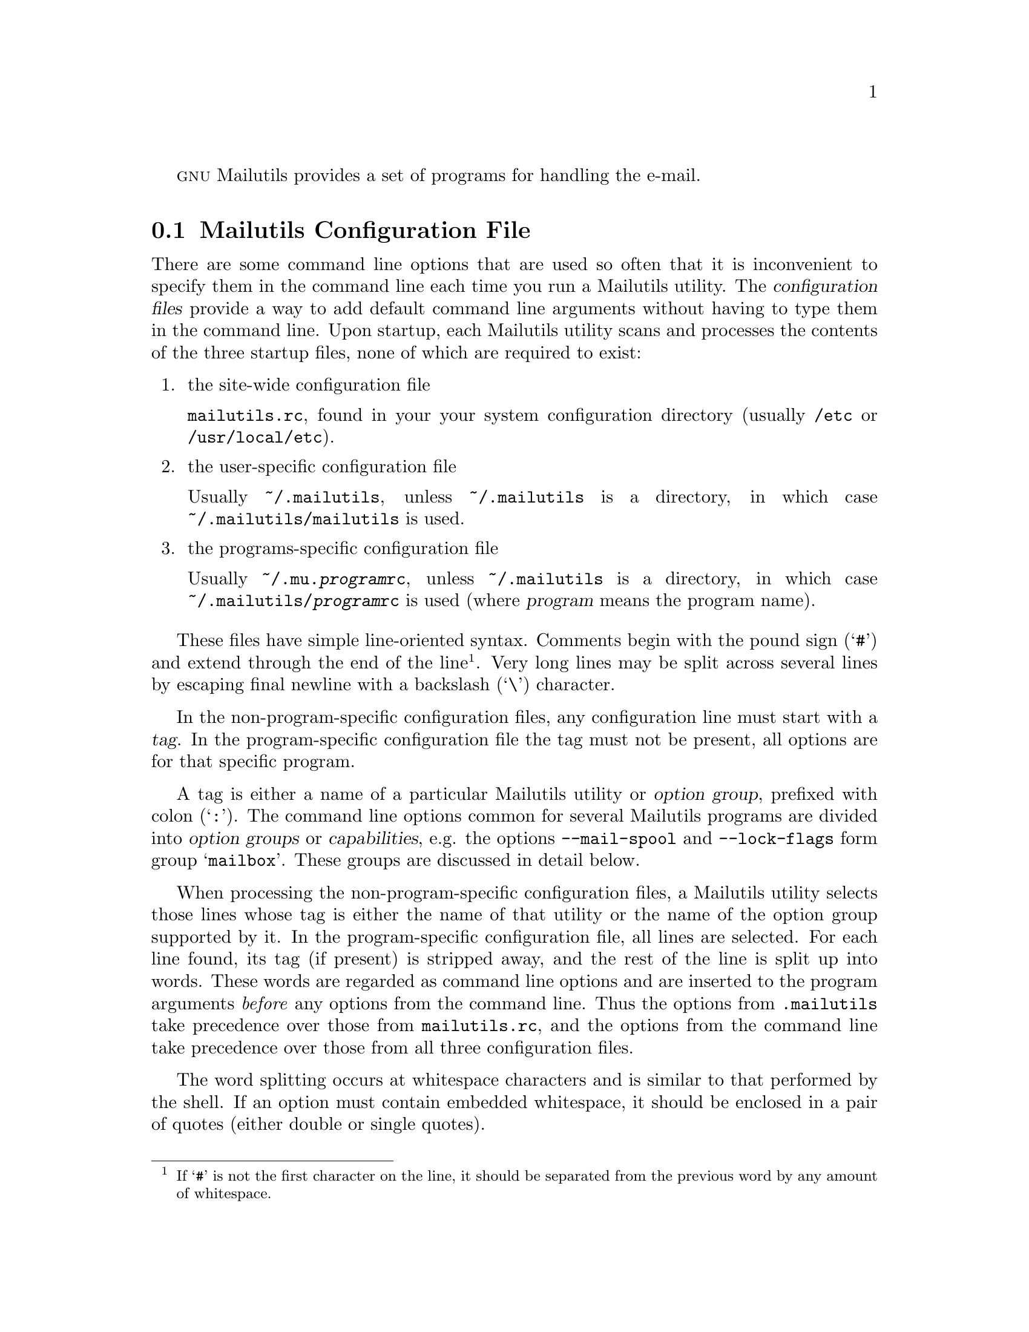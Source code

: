 @c This is part of the GNU Mailutils manual.
@c Copyright (C) 1999,2000,2001,2002,2003,2004 Free Software Foundation, Inc.
@c See file mailutils.texi for copying conditions.
@comment *******************************************************************

@sc{gnu} Mailutils provides a set of programs for handling the e-mail.

@menu
* configuration::     Common Configuration File.
* authentication::    Authorization and Authentication Principles.

* frm and from::      List Headers from a Mailbox.
* mail::              Send and Receive Mail.
* messages::          Count the Number of Messages in a Mailbox.
* movemail::          Moves Mail from the User Maildrop to the Local File.
* readmsg::           Extract Messages from a Folder.

* sieve::             Mail Filtering Utility.
* guimb::             Mailbox Scanning and Processing Language.

* mail.local::        Deliver Mail to the Local Mailbox.
* mail.remote::       Pseudo-Sendmail Interface for Mail Delivery.

* mimeview::          Universal File Viewer.

* pop3d::             POP3 Daemon.
* imap4d::            IMAP4 Daemon.
* comsatd::           Comsat Daemon.

* mh::                The MH Message Handling System.

* mailutils-config::  Get the Information about the Mailutils Build.
@end menu

@node configuration
@section Mailutils Configuration File
@cindex Mailutils configuration file
@cindex mailutils.rc

There are some command line options that are used so often that it is
inconvenient to specify them in the command line each time you run
a Mailutils utility. The @dfn{configuration files} provide a way to
add default command line arguments without having to type them in
the command line. Upon startup, each Mailutils utility scans and
processes the contents of the three startup files, none of which
are required to exist:

@enumerate
@item the site-wide configuration file

@file{mailutils.rc}, found in your your system configuration directory
(usually @file{/etc} or @file{/usr/local/etc}).

@item the user-specific configuration file

Usually @file{~/.mailutils}, unless @file{~/.mailutils} is a directory,
in which case @file{~/.mailutils/mailutils} is used.

@item the programs-specific configuration file

Usually @file{~/.mu.@var{program}rc}, unless @file{~/.mailutils} is a
directory, in which case @file{~/.mailutils/@var{program}rc} is used
(where @var{program} means the program name).
@end enumerate

These files have simple line-oriented syntax. Comments begin with the
pound sign (@samp{#}) and extend through the end of the line
@footnote{If @samp{#} is not the first character on the line, it
should be separated from the previous word by any amount of whitespace.}.
Very long lines may be split across several lines by escaping final newline
with a backslash (@samp{\}) character.

In the non-program-specific configuration files, any configuration line
must start with a @dfn{tag}. In the program-specific configuration
file the tag must not be present, all options are for that specific
program.

A tag is either a name of a particular Mailutils utility or @dfn{option
group}, prefixed with colon (@samp{:}). The command line options common for
several Mailutils programs are divided into @dfn{option groups} or
@dfn{capabilities}, e.g. the options @option{--mail-spool} and
@option{--lock-flags} form group @samp{mailbox}. These groups are discussed
in detail below.

When processing the non-program-specific configuration files,
a Mailutils utility selects those lines whose tag is either the name
of that utility or the name of the option group supported by it.
In the program-specific configuration file, all lines are selected.
For each line found, its tag (if present) is stripped away, and the
rest of the line is split up into words. These words are regarded as
command line options and are inserted to the program arguments
@emph{before} any options from the command line. Thus the options
from @file{.mailutils} take precedence over those from @file{mailutils.rc},
and the options from the command line take precedence over those from
all three configuration files.

The word splitting occurs at whitespace characters and is similar to
that performed by the shell. If an option must contain embedded
whitespace, it should be enclosed in a pair of quotes (either double
or single quotes).

@menu
* common::             Options understood by most @sc{gnu} utilities.
* mailbox::            Specifies the mail spool location, and locking strategy.
* mailer::             Sets the mailer URL.
* address::            Specifies the default email address and domain.
* daemon::             Options common for daemon programs.
* auth::               Authentication-specific options.
* encryption::         Encryption options.
* logging::            Logging control options.
* sieve: sieve group.  Sieve specific options
* config sample::      A sample configuration file.
@end menu

@node common
@subsection Common

Each program understands the following informational options:

@table @option
@item -u
@itemx --usage
Display a short usage message and exit.
@item -h
@itemx --help
Display help message and exit.
@item -L
@itemx --license
Display @sc{gnu} General Public License and exit.
@item -v
@itemx --version
Display program version and exit.
@end table

@node mailbox
@subsection Mailbox
@cindex :mailbox

Option group @samp{mailbox} consists of options used to specify the
location of the mail spool, and the locking strategy.

@table @option
@item -m @var{path}
@itemx --mail-spool=@var{path}
Set path to the mailspool directory
@item --lock-flags=@var{flags}
Set the default mailbox lock flags (E=external, R=retry, T=time, P=pid).
@end table

@node mailer
@subsection Mailer
@cindex :mailer

This option group overrides the default mailer URL (@url{sendmail:}).

@table @option
@item -m @var{url}
@itemx --mailer @var{url}
@end table

@node address
@subsection Address
@cindex :address

Option group @samp{address} consists of options used to specify how to
qualify email addresses.

An unqualified address (one without an @var{@@}) is qualified by appending
@var{@@}@var{defaultdomain}. @var{defaultdomain} is the return of
@code{gethostname()}, or the result of @code{gethostbyname()} on the return
of @code{gethostname()} (if the DNS lookup is successful).

If the email address of the current user is needed, either the address set by
@option{--email-addr} is returned, or the current uid is looked up in the user
database, and qualified with the @var{defaultdomain}.

@table @option
@item -E @var{email}
@itemx --email-addr=@var{email}
Set the current user's email address, this it makes more sense to use
this in one of the per-user configuration files.
@item -D @var{domain}
@itemx --email-domain=@var{domain}
Set the default email domain, this might make sense to use in either
the global or one of the per-user configuration files.
@end table

@node daemon
@subsection Daemon
@cindex :daemon

@table @option
@item -d[@var{number}]
@itemx --daemon[=@var{number}]
Run in standalone mode. An optional @var{number} specifies the maximum number
of child processes the daemon is allowed to fork. When it is omitted,
it defaults to 20 processes.
@emph{Please note}, that there should be no whitespace between the
@option{-d} and its parameter.
@item -i
@itemx --inetd
Run in inetd mode.
@item -p @var{number}
@itemx --port @var{number}
Listen on given port @var{number}. This option is meaningful only in
standalone mode. It defaults to port 143.
@item -t @var{number}
@itemx --timeout @var{number}
Set idle timeout to given @var{number} of seconds. The daemon breaks the
connection if it receives no commands from the client within that number
of seconds.
@end table

@node auth
@subsection Auth
@cindex :auth

These options control the authorization and authentication module
lists. For a description of authentication concepts, refer to
@xref{authentication}.

@table @option
@item --authorization @var{modlist}

This option allows to set up a list of modules to be used for
authorization. @var{modlist} is a colon-separated list of
modules. Valid modules are:

@table @asis
@item system
User credentials are retrieved from the system user database
(@file{/etc/password}).
@item sql
User credentials are retrieved from the @acronym{sql} database. The set
of @option{--sql-} options (see below) is used to configure
access to the database.
@item virtdomain
User credentials are retrieved from a ``virtual domain'' user
database.
@end table

@item --authentication @var{modlist}

This option allows to set up a list of modules to be used for
authentication. @var{modlist} is a colon-separated list of
modules. Valid modules are:

@table @asis
@item generic
The generic authentication type. User password is hashed and compared
against the hash value returned in authorization stage.
@item system
The hashed value of the user password is retrieved from
@file{/etc/shadow} file on systems that support it.
@item sql
The hashed value of the user password is retrieved from the @acronym{sql}
database using query supplied by @option{--sql-getpass} option
(see below).
@item pam
The user is authenticated via pluggable authentication module
(@acronym{pam}). The @acronym{pam} service name to be used is
configured via @option{--pam-service} option (see below).
@end table

@item --pam-service @var{name}
When compiled with @acronym{pam} support, this option specifies the
name of @acronym{pam} service to be used when authenticating.
@end table

The following options exist in this group if the package was configured
with @option{--enable-sql} option. They take effect only if the
@samp{sql} module is used in authentication and/or authorization.

@table @option
@item --sql-interface @var{iface}
Specify @sc{sql} interface to use. @var{Iface} is either @samp{mysql}
or @samp{postgres}. This allows to select @sc{sql} subsystem on
runtime if @code{mailutils} was compiled with support for several
@sc{sql} drivers.

If this option is omitted, @code{mailutils} will use the first
available @sc{sql} driver. 

@item --sql-host @var{name}
Name or IP of MySQL server to connect to.

@item --sql-user @var{name}
@acronym{sql} user name

@item --sql-passwd @var{string}
@acronym{sql} connection password

@item --sql-db @var{string}
Name of the database to connect to.

@item --sql-port @var{number}
Port to use

@item --sql-getpwnam @var{query}
@acronym{sql} query to retrieve a passwd entry based on username

@item --sql-getpwuid @var{query}
@acronym{sql} query to retrieve a passwd entry based on user ID
 
@item --sql-getpass @var{query}
@acronym{sql} query to retrieve a password from the database
@end table

@node encryption
@subsection Encryption
@cindex :encryption

These options control TLS/SSL encryption in @command{imap4d}
and @command{pop3d} daemons.

@table @option
@item --ssl-cert @var{file}
This option specifies the file name of the server side SSL certificate
(accepts PEM format).
@item --ssl-key @var{file}
This option specifies the file name of the server side private SSL key
(accepts PEM format). The key must be protected with 0600 file permissions
(u=rw,g=,o=), otherwise @command{imap4d} or @command{pop3d} daemons will
refuse to support TLS/SSL encryption.
@item --ssl-cafile @var{file}
This option specifies a file containing the list of trusted CAs (PEM list)
in order to verify client's certificates. This option is not required.
@end table

@node logging
@subsection Logging
@cindex :logging

@table @option
@item --log-facility @var{facility}
Output logs to the specified @command{syslog} facility. The following
facility names are recognized: @samp{user}, @samp{daemon}, @samp{mail},
@samp{auth} and @samp{local0} through @samp{local7}. These names are
case-insensitive.
@end table

@node sieve group
@subsection Sieve Specific Options
@cindex :sieve

The following options comprise this group:

@table @option
@item -I @var{dir}
@itemx --includedir=@var{dir}
Append directory @var{dir} to the list of directories searched for
include files.

@item -L @var{dir}
@itemx --libdir=@var{dir}
Append directory @var{dir} to the list of directories searched for
library files.
@end table

@node config sample
@subsection A Sample Configuration File
@cindex mailutils.rc, an example

The following configuration file specifies that all Mailutils programs
should use @file{/var/spool/mail} as a local mailspool
directory. Programs performing authentication will use @acronym{pam}
service @samp{mailutils}. All programs, except @command{imap4d} will
issue log messages via @samp{mail} facility, @command{imap4d} will use
facility @samp{local1}.

@smallexample
@group
:mailbox --mail-spool /var/spool/mail
:auth --authentication pam --pam-service mailutils
:logging --log-facility mail
imap4d --daemon=20 --timeout=1800 --log-facility local1
@end group
@end smallexample 

@node authentication
@section Authorization and Authentication Principles
@cindex authorization
@cindex authentication

Some mail utilities provide access to their services only after
verifying that the user is actually the person he is claiming
to be. Such programs are, for example, @command{pop3d} and
@command{imap4d}. The process of the verification is broken
down into two stages: @dfn{authorization} and @dfn{authentication}.
In @dfn{authorization} stage the program retrieves the information
about a particular user. In @dfn{authentication} stage, this information
is compared against the user-supplied credentials. Only if both stages
succeed is the user allowed to use the service.

A set of @dfn{modules} is involved in performing each stage. For
example, the authorization stage can retrieve the user description
from various sources: system database, sql database, virtual domain
table, etc. Each module is responsible for retrieving the description
from a particular source of information. The modules are arranged in
a @dfn{module list}. The modules from the list are invoked in turn, until
either a one of them succeeds or the list is exhausted. In latter case
the authorization fails. Otherwise the data returned by the succeeded
module are used in authentication.

Similarly, authentication may be performed in several ways. The
authentication modules are also grouped in a list. Each module
is tried in turn until either a module succeeds, in which case the
authentication succeeds, or the end of the list is reached.

We represent the module lists as column-separated lists of module
names. For example, the authorization list

@smallexample
system:sql:virtdomains
@end smallexample

@noindent
means that first the system user database (@file{/etc/password}) is
searched for a description of a user in question. If the search fails,
the @acronym{sql} database is searched. Finally, if it also fails, the
search is performed in the virtual domain database.

@emph{Note}, that some authentication and/or authorization modules may
be disabled when configuring the package before compilation. The names
of the disabled modules are nevertheless available for use in runtime
configuration options, but they represent a ``fail-only'' functionality,
e.g. if the package was compiled without @acronym{sql} support then the
module @samp{sql} in the above example will always fail, thus passing
the execution on to the next module.

The modules available for use in authorization list are:

@table @asis
@item system
User credentials are retrieved from the system user database
(@file{/etc/password}).
@item sql
User credentials are retrieved from the @acronym{sql} database. The set
of @option{--sql-} options (@pxref{auth}) is used to configure
access to the database.
@item virtdomain
User credentials are retrieved from a ``virtual domain'' user
database.
@end table

The modules available for use in authentication list are:

@table @asis
@item generic
The generic authentication type. User password is hashed and compared
against the hash value returned in authorization stage.
@item system
The hashed value of the user password is retrieved from
@file{/etc/shadow} file on systems that support it.
@item sql
The hashed value of the user password is retrieved from the @acronym{sql}
database using query supplied by @option{--sql-getpass} option
(@pxref{auth}).
@item pam
The user is authenticated via pluggable authentication module
(@acronym{pam}). The @acronym{pam} service name to be used is
configured via @option{--pam-service} option (@pxref{auth})
@end table

Unless overridden by @option{--authentication} command line option,
the list of authentication modules is:

@smallexample
generic:system:pam:sql
@end smallexample

@noindent
Unless overridden by @option{--authorization} command line option,
the list of authorization modules is:

@smallexample
system:sql:virtdomains
@end smallexample

@page
@node frm and from
@section @command{frm} and @command{from} --- List Headers from a Mailbox

GNU mailutils provides two commands for listing messages in a mailbox.
These are @command{from} and @command{frm}.

@subheading @command{frm}
@pindex frm

The @command{frm} command outputs a header information of
the selected messages in a mailbox. By default, @command{frm} reads the
user's system mailbox and outputs the contents of @code{From} and
@code{Subject} headers for each message. If a folder is specified in
the command line, the program reads that folder rather than the default
mailbox.

The program uses following option groups: @xref{mailbox}.

The following command line options alter the behavior of the program:

@table @option
@item -f @var{string}
@itemx --field @var{string}
Display the header named by @var{string} instead of @code{From}
@code{Subject} pair.
@item -l
@itemx --to
Include the contents of @code{To} header to the output. The output field
order is then: @code{To} @code{From} @code{Subject}.
@item -n
@itemx --number
Prefix each line with corresponding message number.
@item -Q
@itemx --Quiet
Be very quiet. Nothing is output except error messages. This is useful
in shell scripts where only the return status of the program is
important.
@item -q
@itemx --query
Print a message only if there are unread messages in the mailbox.
@item -S
@itemx --summary
Print a summary line.
@item -s @var{attr}
@itemx --status @var{attr}
Only display headers from messages with the given status.
@var{Attr} may be one of the following: @samp{new}, @samp{read},
@samp{unread}. It is sufficient to specify only first letter of
an @var{attr}. Multiple @option{-s} options are allowed.
@item -t
@itemx --align
Tidy mode. In this mode @command{frm} tries to preserve the alignment of
the output fields. It also enables the use of BIDI algorithm for
displaying subject lines that contain text in right-to-left
orientation (such as Arabic or Hebrew).
@end table

@subheading @command{from}
@pindex from

The @command{from} utility displays sender and subject of each message
in a mailbox. By default, it reads the user's system mailbox. If the
program is given a single argument, it is interpreted as a user
name whose mailbox is to be read. Obviously, permissions are required
to access that user's mailbox, so such invocations may be used only
by superuser.

Option @option{-f} (@option{--file}) instructs the program to read
the given mailbox.

The full list of options, supported by @command{from} follows:

@table @option
@item -c
@itemx --count
Prints only a count of messages in the mailbox and exit.

@item -d
@itemx --debug
Prints additional debugging outut.

@item -s @var{string}
@itemx --sender=@var{string}
Prints only mail from addresses containing the supplied string.
FIXME: only @code{From:} header is examined.

@item -f @var{url}
@itemx --file=@var{url}
Examine mailbox from the given @var{url}.
@end table

@page
@node mail
@section @command{mail} --- Send and Receive Mail
@pindex mail

@command{Mail} is an enhanced version of standard @command{/bin/mail} program.
As well as its predecessor, it can be used either in sending mode or
in reading mode. @command{Mail} enters sending mode when one or more
email addresses were specified in this command line. In this mode the
program waits until user finishes composing the message, then attempts
to send it to the specified addresses and exits.
See @ref{Composing Mail}, for a detailed description of this behavior.

If the command line contained no email addresses, @command{mail} switches
to reading mode. In this mode it allows to read and manipulate the
contents of a mailbox. The URL of the mailbox to operate upon is
taken from the argument of @option{--file} command line option. If it
is not specified, the user's system mailbox is assumed. For more
detail, see @ref{Reading Mail}.

@menu
* Invoking Mail::            Command Line Options.
* Specifying Messages::      How to Specify Message Sets.
* Composing Mail::           Composing Mail.
* Reading Mail::             Reading Mail.
* Scripting::                Scripting.
* Mail Variables::           How to Alter the Behavior of @command{mail}.
* Mail Configuration Files:: Personal and System-wide Configuration Files.
@end menu

@node Invoking Mail
@subsection Invoking @command{mail}

General usage of @command{mail} program is:

@smallexample
      mail [@var{option}...] [@var{address}...]
@end smallexample
@noindent
If [@var{address}...] part is present, @command{mail} switches to
mail sending mode, otherwise it operates in mail reading mode.

The program uses following option groups: @xref{mailbox}.

@command{Mail} understands following command line options:

@table @option
@item -e
@itemx --exist
Return true if the mailbox contains some messages. Return false
otherwise.
This is useful for writing shell scripts.
@item -f[@var{file}]
@itemx --file[=@var{file}]
Operate on mailbox @var{file}. If this option is not specified, the default
is user's system mailbox. If it is specified without argument, the
default is @file{$HOME/mbox}.
@emph{Please note}, that there should be no whitespace between the
short variant of the option (@option{-f}), and its parameter. Similarly,
when using long option (@option{--file}), its argument must be preceded by
equal sign.
@item -F
@itemx --byname
Save messages according to sender. Currently this option is not implemented.
@item -H
@itemx --headers
Print header summary to stdout and exit.
@item -i
@itemx --ignore
Ignore interrupts.
@item -m @var{path}
@itemx --mail-spool=@var{path}
Set path to the mailspool directory
@item -n
@itemx --norc
Do not read the system-wide mailrc file. @xref{Mail Configuration Files}.
@item -N
@itemx --nosum
Do not display initial header summary.
@item -p
@itemx --print
@itemx -r
@itemx --read
Print all mail to standard output. It is equivalent to issuing following
commands after starting @samp{mail -N}:
@smallexample
@group
print *
quit
@end group
@end smallexample
@item -q
@itemx --quit
Cause interrupts to terminate program.
@item -s @var{subj}
@itemx --subject=@var{subj}
Send a message with a Subject of @var{subj}. Valid only in sending mode.
@item -t
@itemx --to
Switch to sending mode.
@item -u @var{user}
@itemx --user=@var{user}
Operate on @var{user}'s mailbox. This is equivalent to:

@smallexample
mail -f/@var{spool_path}/@var{user}
@end smallexample

@noindent
with @var{spool_path} being the full path to your mailspool directory
@*(@file{/var/spool/mail} or @file{/var/mail} on most systems).
@item -?
@itemx --help
Display a help message.
@itemx --usage
Display a short usage summary.
@item -V
@itemx --version
Print program version and exit.
@end table

@node Specifying Messages
@subsection How to Specify Message Sets

Many mail commands such as print and delete can be given a @dfn{message list}
to operate upon. Wherever the message list is omitted, the command
operates on the current message.

The @dfn{message list} in its simplest form is one of:

@table @asis
@item .
Selects current message. It is equivalent to empty message list.
@item *
Selects all messages in the mailbox.
@item ^
Selects first non-deleted message.
@item $
Selects last non-deleted message.
@end table

In its complex form, the @dfn{message list} is a comma or whitespace-separated
list of @dfn{message specifiers}. A @dfn{message specifier} is one
of

@table @asis
@item Message Number
This specifier addresses the message with the given ordinal number
in the mailbox.
@item Message range
@dfn{Message range} is specified as two message numbers separated by
a dash. It selects all messages with the number lying within that range.
@item Attribute specifier
An @dfn{Attribute specifier} is a colon followed by a single
letter. The @dfn{Attribute specifier} addresses all messages in the
mailbox that have the given attribute. These are the valid attribute
specifiers:

@table @samp
@item :d
Selects all deleted messages.
@item :n
Selects all recent messages, i.e. the messages that have not been
neither read not seen so far.
@item :o
Selects all messages that have been seen.
@item :r
Selects all messages that have been read.
@item :u
Selects all messages that have @emph{not} been read.
@item :t
Selects all tagged messages.
@item :T
Selects all untagged messages.
@end table
@item Header match
The @dfn{header match} is a string in the form:

@smallexample
[@var{header}:]/@var{string}/
@end smallexample
@noindent

It selects all messages that contain header field @var{header}
matching given @var{regexp}. If the variable @code{regexp} is set,
the @var{string} is assumed to be a POSIX regexp. Otherwise, a
header is considered to match @var{string} if the latter constitutes
a substring of the former (comparison is case-insensitive).

If @var{header}: part is omitted, it is assumed to be @samp{Subject:}.
@item Message body match
The @dfn{message body match} is a string in the form:

@smallexample
:/@var{string}/
@end smallexample
@noindent

It selects all messages whose body matches the string. The matching
rules are the same as described under ``Header match''.
@end table

A @dfn{message specifier} can be followed by @dfn{message part
specifier}, enclosed in a pair of brackets. A @dfn{message part
specifier} controls which part of a message should be operated upon.
It is meaningful only for multipart messages. A @dfn{message part
specifier} is a comma or whitespace - separated list of part numbers
or ranges. Each part number can in turn be @dfn{message part specifier},
thus allowing for operating upon multiply-encoded messages.

The following are the examples of valid message lists:

@node Composing Mail
@subsection Composing Mail

You can compose the message by simply typing the contents of it, line
by line. But usually this is not enough, you would need to edit
your text, to quote some messages, etc. @command{Mail} provides these
capabilities through @dfn{compose escapes}. The @dfn{compose escapes}
are single-character commands, preceded by special @dfn{escape character},
which defaults to @samp{~}. The combination @code{escape character + command}
is recognized as a compose escape only if it occurs at the beginning of
a line. If the escape character must appear at the beginning of a
line, enter it twice.
The actual escape character may be changed by setting the value of
@code{escape} mail variable (@pxref{Mail Variables}).

@menu
* Quitting Compose Mode::
* Getting Help on Compose Escapes::
* Editing the Message::
* Modifying the Headers::
* Enclosing Another Message::
* Adding a File to the Message::
* Printing And Saving the Message::
* Signing the Message::
* Printing Another Message::
* Inserting Value of a Mail Variable::
* Executing Other Mail Commands::
* Executing Shell Commands::
@end menu

@node Quitting Compose Mode
@subsubheading Quitting Compose Mode
@kyindex ~., mail escape
@kyindex ~x, mail escape

There are several commands allowing you to quit the compose mode.

Typing the end-of-file character (@samp{C-D}) on a line alone finishes
compose mode and sends the message to its destination. The @samp{C-D}
character looses its special meaning if @code{ignoreeof} mail variable
is set.

If mail variable @code{dot} is set, typing dot (@samp{.}) on a line
alone achieves the same effect as @samp{C-D} above.

Finally, using @samp{~.} escape always quits compose mode and sends
out the composed message.

To abort composing of a message without sending it, type interrupt
character (by default, @samp{C-C}) twice. This behavior is disabled
when mail variable @code{ignore} is set. In this case, you can use
@samp{~x} escape to achieve the same effect.

@node Getting Help on Compose Escapes
@subsubheading Getting Help on Compose Escapes: ~?
@kyindex ~?, mail escape

The @samp{~?} escape prints on screen a brief summary of the available
compose escapes. @emph{Please note}, that @samp{~h} escape prompts
for changing the header values, and does @emph{not} give help.

@node Editing the Message
@subsubheading Editing the Message: ~e and ~v
@kyindex ~e, mail escape
@kyindex ~v, mail escape

If you are not satisfied with the message as it is, you can edit it
using a text editor specified either by @code{EDITOR} or by
@code{VISUAL} environment variables. The @samp{~e} uses the former,
and @samp{~v} uses the latter.

By default both escapes allow you to edit only the body of the
message. However, if the @code{editheaders} variable is set,
@command{mail} will load into the editor the complete text of
the message with headers included, thus allowing you to change
the headers as well.

@node Modifying the Headers
@subsubheading Modifying the Headers: ~h, ~t, ~c, ~b, ~s

To add new addresses to the list of message recipients, use @samp{~t}
command, e.g.:

@smallexample
~t name1@@domain.net name2
@end smallexample

To add addresses to @code{Cc} or @code{Bcc}, use @samp{~c} or @samp{~b}
escapes respectively.

To change the @code{Subject} header, use @samp{~s} escape, e.g.:

@smallexample
~s "Re: your message"
@end smallexample

Finally, to edit all headers, type @samp{~h} escape. This will present
you with the values of @code{To}, @code{Cc}, @code{Bcc}, and
@code{Subject} headers allowing to edit them with normal text editing
commands.

@node Enclosing Another Message
@subsubheading Enclosing Another Message: ~m and ~M
@kyindex ~m, mail escape
@kyindex ~M, mail escape

If you are sending mail from within mail command mode, you can enclose
the contents of any message sent to you by using @samp{~m} or @samp{~M}
commands. Typing @samp{~m} alone will enclose the contents of the
current message, typing @samp{~m 12} will enclose the contents of
message #12 and so on.

The @samp{~m} uses retained and ignored lists when enclosing headers,
the @samp{~M} encloses all header fields.

In both cases, the contents of @code{indentprefix} mail variable is
prepended to each line enclosed.

@node Adding a File to the Message
@subsubheading Adding a File to the Message: ~r and ~d

To append the contents of file @var{filename} to the message, type

@smallexample
~r @var{filename}
@end smallexample
@noindent
or

@smallexample
~< @var{filename}
@end smallexample
@noindent

The @samp{~d} escape is a shorthand for

@smallexample
~r dead.letter
@end smallexample

@node Printing And Saving the Message
@subsubheading Printing And Saving the Message
@kyindex ~p, mail escape
@kyindex ~w, mail escape

The @samp{~p} escape types the contents of the message entered so far,
including headers, on your terminal. You can save the message to
an arbitrary file using @samp{~w} escape. It takes the filename as its
argument.

@node Signing the Message
@subsubheading Signing the Message: ~a and ~A
@kyindex ~a, mail escape
@kyindex ~A, mail escape

To save you the effort of typing your signature at the end of each
message, you can use @samp{~a} or @samp{~A} escapes. If your signature
occupies one line only, save it to the variable @code{sign} and use
@samp{~a} escape to insert it. Otherwise, if it is longer than one
line, save it to a file, store the name of this file in the
variable @code{Sign}, and use @samp{~A} escape to insert it into
the message.

@node Printing Another Message
@subsubheading Printing Another Message: ~f and ~F
@kyindex ~f, mail escape
@kyindex ~F, mail escape

Sometimes it is necessary to view the contents of another message,
while composing. These two escapes allow it. Both take the message
list as their argument. If they are used without argument, the
contents of the current message is printed. The difference between
@samp{~f} and @samp{~F} is that the former uses ignored and retained
lists to select headers to be displayed, whereas the latter prints
all headers.

@node Inserting Value of a Mail Variable
@subsubheading Inserting Value of a Mail Variable: ~i
@kyindex ~i, mail escape

The @samp{~i} escape enters the value of the named mail variable into
the body of the message being composed.

@node Executing Other Mail Commands
@subsubheading Executing Other Mail Commands: ~: and ~-
@kyindex ~:, mail escape
@kyindex ~-, mail escape

You can execute a mail command from within compose mode using @samp{~:}
or @samp{~-} escapes. For example, typing

@smallexample
~: from :t
@end smallexample
@noindent

will display the from lines of all tagged messages. Note, that executing
mail-sending commands from within the compose mode is not allowed.
An attempt to execute such a command will result in diagnostic message
``Command not allowed in an escape sequence'' being displayed.
Also, when starting compose mode immediately from the shell
(e.g. running @samp{mail address@@domain}), most mail commands are
meaningless, since there is no mailbox to operate upon. In this case,
the only commands that can reasonably be used are: @code{alias},
@code{unalias}, @code{alternate}, @code{set}, and @code{unset}.

@node Executing Shell Commands
@subsubheading Executing Shell Commands: ~! and ~|
@kyindex ~!, mail escape
@kyindex ~|, mail escape

The @samp{~!} escape executes specified command and returns you to
@command{mail} compose mode without altering your message. When used without
arguments, it starts your login shell. The @samp{~|} escape pipes the
message composed so far through the given shell command and replaces the
message with the output the command produced. If the command produced
no output, @command{mail} assumes that something went wrong and retains
the old contents of your message.

@c *********************************************************************

@node Reading Mail
@subsection Reading Mail

To read messages from a given mailbox, use one of the following ways of
invoking @command{mail}:

@table @code
@item mail
To read messages from your system mailbox.
@item mail --file
To read messages from your mailbox (@file{$HOME/mbox}).
@item mail --file=@var{path_to_mailbox}
To read messages from the specified mailbox.
@item mail --user=@var{user}
To read messages from the system mailbox belonging to @var{user}.
@end table

@emph{Please note}, that usual mailbox permissions won't allow you
to use the last variant of invocation, unless you are a super-user.
Similarly, the last but one variant is also greatly affected by the
permissions the target mailbox has.

Unless you have started mail with @option{--norc} command line option,
it will read the contents of the system-wide configuration file.
Then it reads the contents of user configuration file, if any.
For detailed description of these files, see @ref{Mail Configuration Files}.
After this initial setup, @command{mail} displays the first page of header
lines and enters interactive mode. In interactive mode, @command{mail}
displays its prompt (@samp{?}, if not set otherwise) and executes the
commands the user enters.

@menu
* Quitting the Program::
* Obtaining Online Help::
* Moving Within a Mailbox::
* Changing mailbox/directory::
* Controlling Header Display::
* Displaying Information::
* Displaying Messages::
* Marking Messages::
* Disposing of Messages::
* Saving Messages::
* Editing Messages::
* Aliasing::
* Replying::
* Controlling Sender Fields::
* Incorporating New Mail::
* Shell Escapes::
@end menu

@c **********************************
@node Quitting the Program
@subsubheading Quitting the Program

Following commands quit the program:

@table @samp
@item quit
Terminates the session. If @command{mail} was operating upon user's system
mailbox, then all undeleted and unsaved messages that have been read and
are not marked with hold flag are saved to the user's mbox file
(@file{$HOME/mbox}). The messages, marked with @code{delete} are removed.
The program exits to the Shell, unless saving the mailbox fails, in
which case user can escape with the exit command.

@item exit
@itemx ex
@itemx xit
Program exits to the Shell without modifying the mailbox it operates
upon.
@end table

Typing EOF (@samp{C-D}) alone is equivalent to @samp{quit}.

@node Obtaining Online Help
@subsubheading Obtaining Online Help
@kyindex help, mail command
@kyindex ?, mail command
@kyindex list, mail command
@kyindex version, mail command
@kyindex warranty, mail command

Following commands can be used during the session to request online
help:

@table @samp
@item help [@var{command}]
@itemx hel [@var{command}]
@itemx ? [@var{command}]
Display detailed command synopsis. If no @var{command} is given, help for
all available commands is displayed.
@item list
@itemx *
Print a list of available commands.
@item version
@itemx ve
Display program version.
@item warranty
@itemx wa
Display program warranty statement.
@end table

@node Moving Within a Mailbox
@subsubheading Moving Within a Mailbox
@kyindex next, mail command
@kyindex prev, mail command

@table @samp
@item next
@itemx n
Move to the next message.
@item previous
@itemx prev
Move to the previous message.
@end table

@node Changing mailbox/directory
@subsubheading Changing Mailbox/Directory
@kyindex chdir, mail command
@kyindex file, mail command
@kyindex folder, mail command

@table @samp
@item cd [@var{dir}]
@itemx chdir [@var{dir}]
@itemx ch [@var{dir}]
Change to the specified directory. If @var{dir} is omitted, @env{$HOME} is
assumed.
@item file [@var{mailbox}]
@itemx fi [@var{mailbox}]
@itemx folder [@var{mailbox}]
@itemx fold [@var{mailbox}]
Read in the contents of the specified @var{mailbox}. The current mailbox
is updated as if @code{quit} command has been issued.
If @var{mailbox} is omitted, the command prints the current mailbox
name followed by the summary information regarding it, e.g.:

@smallexample
@cartouche
& fold
"/var/spool/mail/gray": 23 messages 22 unread
@end cartouche
@end smallexample
@end table

@node Controlling Header Display
@subsubheading Controlling Header Display
@kyindex discard, mail command
@kyindex ignore, mail command
@kyindex retain, mail command

To control which headers in the message should be displayed, @command{mail}
keeps two lists: a @dfn{retained} header list and an @dfn{ignored}
header list. If @dfn{retained} header list is not empty, only the
header fields listed in it are displayed when printing the message.
Otherwise, if @dfn{ignored} header list is not empty, only the headers
@emph{not listed} in this list are displayed. The uppercase variants
of message-displaying commands can be used to print all the headers.

The following commands modify and display the contents of both lists.

@table @samp
@item discard [@var{header-field-list}]
@itemx di [@var{header-field-list}]
@itemx ignore [@var{header-field-list}]
@itemx ig [@var{header-field-list}]
Add @var{header-field-list} to the ignored list. When used without
arguments, this command prints the contents of ignored list.
@item retain [@var{header-field-list}]
@itemx ret [@var{header-field-list}]
Add @var{header-field-list} to the retained list. When used without
arguments, this command prints the contents of retained list.
@end table

@node Displaying Information
@subsubheading Displaying Information
@kyindex =, mail command
@kyindex headers, mail command
@kyindex from, mail command
@kyindex z, mail command
@kyindex size, mail command
@kyindex folders, mail command
@kyindex summary, mail command

@table @samp
@item =
Displays the current message number.
@item headers [@var{msglist}]
@itemx h [@var{msglist}]
Lists the current pageful of headers.
@item from [@var{msglist}]
@itemx f [@var{msglist}]
Lists the contents of @samp{From} headers for a given set of messages.
@item z [@var{arg}]
Presents message headers in pagefuls as described for @code{headers}
command. When @var{arg} is @samp{.}, it is generally equivalent to
@code{headers}. When @var{arg} is omitted or is @samp{+}, the next
pageful of headers is displayed. If @var{arg} is @samp{-}, the
previous pageful of headers is displayed. The latter two forms
of @code{z} command may also take a numerical argument meaning the
number of pages to skip before displaying the headers. For
example:

@smallexample
& z +2
@end smallexample
@noindent
will skip two pages of messages before displaying the header summary.
@item size [@var{msglist}]
@itemx si [@var{msglist}]
Lists the message number and message size in bytes for each message in
@var{msglist}.
@item folders
Displays the value of @code{folder} variable.
@item summary
@itemx su
Displays current mailbox summary. E.g.:

@smallexample
@cartouche
& summary
"/var/spool/mail/gray": 23 messages 22 unread
@end cartouche
@end smallexample
@end table

@node Displaying Messages
@subsubheading Displaying Messages
@kyindex print, mail command
@kyindex type, mail command
@kyindex Print, mail command
@kyindex Type, mail command
@kyindex decode, mail command
@kyindex top, mail command
@kyindex pipe, mail command
@kyindex |, mail command

@table @samp
@item print [@var{msglist}]
@itemx p [@var{msglist}]
@item type [@var{msglist}]
@itemx t [@var{msglist}]
Prints out the messages from @var{msglist}. The variable @code{crt}
determines the minimum number of lines the body of the message must
contain in order to be piped through pager command specified
by environment variable @code{PAGER}. If @code{crt} is set to a numeric
value, this value is taken as the minimum number of lines. Otherwise,
if @code{crt} is set without a value then the height of the terminal
 screen is used to compute the threshold.  The number of lines on
screen is controlled by @code{screen} variable.
@item Print [@var{msglist}]
@itemx P [@var{msglist}]
@itemx Type [@var{msglist}]
@itemx T [@var{msglist}]
Like print but also prints out ignored header fields.
@item decode [@var{msglist}]
@itemx dec [@var{msglist}]
Print a multipart message. The @code{decode} command decodes and prints
out specified message parts. E.g.
@smallexample
@cartouche
& decode 15[2]
+---------------------------------------
| Message=15[2]
| Type=message/delivery-status
| encoding=7bit
+---------------------------------------
Content-Type: message/delivery-status
...
@end cartouche
@end smallexample
@item top [@var{msglist}]
@itemx to [@var{msglist}]
Prints the top few lines of each message in @var{msglist}.  The number
of lines printed is controlled by the variable @code{toplines} and
defaults to five.
@item pipe [@var{msglist}] [@var{shell-command}]
@itemx | [@var{msglist}] [@var{shell-command}]
Pipe the contents of specified messages through @var{shell-command}. If
@var{shell-command} is empty but the string variable @code{cmd} is set,
the value of this variable is used as a command name.
@end table

@node Marking Messages
@subsubheading Marking Messages
@kyindex tag, mail command
@kyindex hold, mail command
@kyindex preserve, mail command

@table @samp
@item tag [@var{msglist}]
@itemx ta [@var{msglist}]
Tag messages. The tagged messages can be referred to in message list
using @samp{:t} notation.
@item untag [@var{msglist}]
@itemx unt [@var{msglist}]
Clear tags from specified messages. To untag all messages tagged so far
type
@smallexample
& untag :t
@end smallexample
@item hold [@var{msglist}]
@itemx ho [@var{msglist}]
@itemx preserve [@var{msglist}]
@itemx pre [@var{msglist}]
Marks each message to be held in user's system mailbox. This command
does not override the effect of @code{delete} command.
@end table

@node Disposing of Messages
@subsubheading Disposing of Messages
@kyindex delete, mail command
@kyindex undelete, mail command
@kyindex dt, mail command
@kyindex dp, mail command

@table @samp
@item delete [@var{msglist}]
@itemx d [@var{msglist}]
Mark messages as deleted. Upon exiting with @code{quit} command these
messages will be deleted from the mailbox. Until the end of current
session the deleted messages can be referred to in message lists using
:d notation.
@item undelete [@var{msglist}]
@itemx u [@var{msglist}]
Clear delete mark from the specified messages.
@item dp [@var{msglist}]
@itemx dt [@var{msglist}]
Deletes the current message and prints the next message. If
@var{msglist} is specified, deletes all messages from the list and
prints the message, immediately following last deleted one.
@end table

@node Saving Messages
@subsubheading Saving Messages
@kyindex save, mail command
@kyindex Save, mail command
@kyindex write, mail command
@kyindex Write, mail command
@kyindex mbox, mail command
@kyindex touch, mail command
@kyindex copy, mail command
@kyindex Copy, mail command

@table @samp
@item save [[@var{msglist}] @var{file}]
@itemx s [[@var{msglist}] @var{file}]
Takes a message list and a file name and appends each message in turn to
the end of the file. The name of file and number of characters appended
to it is echoed on the terminal. Each saved message is marked for
deletion as if with @code{delete} command, unless the variable
@code{keepsave} is set.
@item Save [@var{msglist}]
@itemx S [@var{msglist}]
Like @code{save}, but the file to append messages to is named after the
sender of the first message in @var{msglist}. For example:

@smallexample
@group
@cartouche
& from 14 15
 U  14 smith@@noldor.org Fri Jun 30 18:11  14/358   The Save c
 U  15 gray@@noldor.org  Fri Jun 30 18:30  8/245    Re: The Sa
& Save 14 15
"smith" 22/603
@end cartouche
@end group
@end smallexample
@noindent

i.e., 22 lines (603 characters) have been appended to the file ``smith''.
If the file does not exist, it is created.

@item write [[@var{msglist}] @var{file}]
@itemx w [[@var{msglist}] @var{file}]
Similar to @code{save}, except that only message body (without the
header) is saved.
@item Write [@var{msglist}]
@itemx W [@var{msglist}]
Similar to @code{Save}, except that only message body (without the
header) is saved.
@item mbox [@var{msglist}]
@itemx mb [@var{msglist}]
@itemx touch [@var{msglist}]
@itemx tou [@var{msglist}]
Mark list of messages to be saved in the user's mailbox (@file{$HOME/mbox})
upon exiting via @code{quit} command. This is the default action for
all read messages, unless you have variable @code{hold} set.
@item copy [[@var{msglist}] @var{file}]
@itemx c [[@var{msglist}] @var{file}]
Similar to @code{save}, except that saved messages are not marked for
deletion.
@item Copy [@var{msglist}]
@itemx C [@var{msglist}]
Similar to @code{Save}, except that saved messages are not marked for
deletion.
@end table

@node Editing Messages
@subsubheading Editing Messages
@kyindex edit, mail command
@kyindex visual, mail command

These command allow to edit messages in a mailbox. @emph{Please note},
that modified messages currently do not replace original ones. i.e.
you have to save them explicitly using your editor's @code{save}
command if you do not want the effects of your editing to be lost.

@table @samp
@item edit [@var{msglist}]
@itemx e [@var{msglist}]
Edits each message in @var{msglist} with the editor, specified in
@code{EDITOR} environment variable.
@item visual [@var{msglist}]
@itemx v [@var{msglist}]
Edits each message in @var{msglist} with the editor, specified in
@code{VISUAL} environment variable.
@end table

@node Aliasing
@subsubheading Aliasing
@kyindex alias, mail command
@kyindex group, mail command
@kyindex unalias, mail command
@kyindex alternates, mail command

@table @samp
@item alias [alias [@var{address}...]]
@itemx a [alias [@var{address}...]]
@itemx group [alias [@var{address}...]]
@itemx g [alias [@var{address}...]]
With no arguments, prints out all currently-defined aliases.
With one argument, prints out that alias.
With more than one argument, creates a new alias or changes an old one.
@item unalias [@var{alias}...]
@itemx una [@var{alias}...]
Takes a list of names defined by alias commands and discards the
remembered groups of users.  The alias names no longer have any
significance.
@item alternates @var{name}...
@itemx alt @var{name}...
The alternates command is useful if you have accounts on several
machines. It can be used to inform mail that the listed addresses are
really you.  When you reply to messages, mail will not send a copy of
the message to any of the addresses listed on the alternates list.
If the alternates command is given with no argument, the current set of
alternate names is displayed.
@end table

@node Replying
@subsubheading Replying
@kyindex mail, mail command
@kyindex reply, mail command
@kyindex Reply, mail command
@kyindex respond, mail command
@kyindex Respond, mail command
@kyindex followup, mail command
@kyindex Followup, mail command

@table @samp
@item mail [@var{address}...]
@itemx m [@var{address}...]
Switches to compose mode. After composing the message, sends messages to
the specified addresses.

@item reply [@var{msglist}]
@itemx respond [@var{msglist}]
@itemx r [@var{msglist}]

For each message in @var{msglist}, switches to compose mode and sends
the composed message to the sender and all recipients of the message.

@item Reply [@var{msglist}]
@itemx Respond [@var{msglist}]
@itemx R [@var{msglist}]

Like @code{reply}, except that the composed message is sent only to
originators of the specified messages.

Notice, that setting mail variable @code{flipr} (@pxref{Mail
Variables}) swaps the meanings of the two above commands,
so that @code{reply} sends the message to the sender and all
recipients of the message, whereas @code{Reply} sends it to
originators only.

@item followup [@var{msglist}]
@itemx fo [@var{msglist}]

Switches to compose mode. After composing, sends the message to the
originators and recipients of all messages in @var{msglist}.

@item Followup [@var{msglist}]
@itemx F [@var{msglist}]

Similar to @code{followup}, but reply message is sent only to
originators of messages in @var{msglist}.
@end table

To determine the sender of the message @command{mail} uses the
list of sender fields (@pxref{Controlling Sender Fields}). The first field
from this list is looked up in message headers. If it is found
and contains a valid email address, this address is used as
the sender address. If not, the second field is searched and
so on. This process continues until a field is found in the
headers, or the sender field list is exhausted, whichever happens
first.

If the previous step did not determine the sender address, the
address from SMTP envelope is used.

Let's illustrate this. Suppose your mailbox contains the following:

@smallexample
@cartouche
 U  1 block@@helsingor.org  Fri Jun 30 18:30  8/245    Re: The Sa
& Print 1
From: Antonius Block <block@@helsingor.org>
To: Smeden Plog <plog@@helsingor.org>
Date: Tue, 27 Apr 2004 13:23:41 +0300
Reply-To: <root@@helsingor.org>
Subject: News

Hi
@end cartouche
@end smallexample

@noindent
Now, you issue the following commands:

@smallexample
@cartouche
& sender mail-followup-to reply-to from
& reply
To: <root@@helsingor.org>
Subject: Re: News

@end cartouche
@end smallexample

@noindent
As you see, the value of @code{Reply-To} field was taken as the
sender address.

Now, let's try the following command sequence:

@smallexample
# Clear the sender list
& nosender
# Set new sender list
& sender From
@end smallexample

@noindent
Now, the @code{From} address will be taken:

@smallexample
@cartouche
& reply
To: Antonius Block <block@@helsingor.org>
Subject: Re: News

@end cartouche
@end smallexample

@node Controlling Sender Fields
@subsubheading Controlling Sender Fields
@kyindex sender, mail command
@kyindex nosender, mail command

Commands @code{sender} and @code{nosender} are used to manipulate
the contents of the sender field list.

If the command @code{sender} is used without arguments, it displays
the contents of the sender field list. If arguments are given,
each argument is appended to the sender field list. For example:

@smallexample
@cartouche
& sender
Sender address is obtained from the envelope
& sender mail-followup-to reply-to
& sender
mail-followup-to
reply-to
& sender from
& sender
mail-followup-to
reply-to
from
@end cartouche
@end smallexample

Command @code{nosender} is used to remove items from the sender
field list:

@smallexample
@cartouche
& sender
mail-followup-to
reply-to
from
& nosender reply-to
& sender
mail-followup-to
from
@end cartouche
@end smallexample

When used without arguments, this command clears the list:

@smallexample
@cartouche
& nosender
Sender address is obtained from the envelope
@end cartouche
@end smallexample

@node Incorporating New Mail
@subsubheading Incorporating New Mail
@kyindex incorporate, mail command

The @code{incorporate} (@code{inc}) command incorporates newly arrived
messages to the displayed list of messages. This is done automatically
before returning to @command{mail} command prompt if the variable
@code{autoinc} is set.

@node Shell Escapes
@subsubheading Shell Escapes
@kyindex shell, mail command
@kyindex !, mail command

To run arbitrary shell command from @command{mail} command prompt, use
@code{shell} (@code{sh}) command. If no arguments are specified, the
command starts the user login shell. Otherwise, it uses its first
argument as a file name to execute and all subsequent arguments are
passed as positional parameters to this command. The @code{shell}
command can also be spelled as @code{!}.

@c **********************************

@node Scripting
@subsection Scripting

@subsubheading Comments

The @samp{#} character introduces an end-of-line comment. All characters
until and including the end of line are ignored.

@subsubheading Displaying Arbitrary Text
@kyindex echo, mail command

The @samp{echo} (@samp{ec}) command prints its arguments to stdout.

@subsubheading Sourcing External Command Files
@kyindex source, mail command

The command @samp{source @var{filename}} reads commands from the named
file. Its minimal abbreviation is @samp{so}.

@subsubheading Setting and Unsetting the Variables
@kyindex set, mail command
@kyindex unset, mail command

The mail variables may be set using @samp{set} (@samp{se}) command. The
command takes a list of assignments. The syntax of an assignment is

@table @samp
@item @var{name}=@var{string}
Assign a string value to the variable. If @var{string} contains
whitespace characters it must be enclosed in a pair of
double-quote characters (@samp{"})
@item @var{name}=@var{number}
Assign a numeric value to the variable.
@item @var{name}
Assign boolean @code{True} value.
@item no@var{name}
Assign boolean @code{False} value.
@end table

Example:

@smallexample
& set askcc nocrt indentprefix="> "
@end smallexample
@noindent

This statement sets @code{askcc} to @code{True}, @code{crt} to
@code{False}, and @code{indentprefix} to ``> ''.

To unset mail variables use @samp{unset}(@samp{uns}) command. The
command takes a list of variable names to unset.

Example:
To undo the effect of the previous example, do:

@smallexample
& unset askcc crt indentprefix
@end smallexample

@subsubheading Setting and Unsetting Shell Environment Variables

Shell environment may be modified using @samp{setenv} (@samp{sete})
command. The command takes a list of assignments. The syntax of an
assignment is:

@table @samp
@item @var{name}=@var{value}
If variable @var{name} does not already exist in the environment,
then it is added to the environment with the value @var{value}.
If @var{name} does exist, then its value in the environment is
changed to @var{value}. 
@item @var{name}
Delete the variable @var{name} from the environment (``unset'' it).
@end table

@subsubheading Conditional Statements
@kyindex if, mail command
@kyindex else, mail command
@kyindex endif, mail command

The conditional statement allows to execute a set of mail commands
depending on the mode the @command{mail} program is in. The conditional
statement is:

@smallexample
if @var{cond}
...
else
...
endif
@end smallexample
@noindent

where @samp{...} represents the set of commands to be executed in each
branch of the statement. @var{cond} can be one of the following:

@table @samp
@item s
True if @command{mail} is operating in mail sending mode.
@item r
True if @command{mail} is operating in mail reading mode.
@item t
True if stdout is a terminal device (as opposed to a regular file).
@end table

The conditional statements can be nested to arbitrary depth. The minimal
abbreviations for @samp{if}, @samp{else} and @samp{endif} commands are
@samp{i}, @samp{el} and @samp{en}.

Example:

@smallexample
if t
set crt prompt="& "
else
unset prompt
endif
if s
alt gray@@farlep.net gray@@mirddin.farlep.net
set
@end smallexample

@node Mail Variables
@subsection How to Alter the Behavior of @command{mail}

Following variables control the behavior of @sc{gnu} @command{mail}:

@table @code
@item appenddeadletter
@*Type: Boolean.
@*Default: False.
@vrindex appenddeadletter, mail variable

If this variable is @code{True}, the contents of canceled letter is
appended to the user's @file{dead.letter} file. Otherwise it overwrites
its contents.

@item askbcc
@*Type: Boolean.
@*Default: False.
@vrindex askbcc, mail variable

When set to @code{True} the user will be prompted to enter @code{Bcc}
field before composing the message.

@item askcc
@*Type: Boolean.
@*Default: True.
@vrindex askcc, mail variable

When set to @code{True} the user will be prompted to enter @code{Cc}
field before composing the message.

@item asksub
@*Type: Boolean.
@*Default: True in interactive mode, False otherwise.
@vrindex asksub, mail variable

When set to @code{True} the user will be prompted to enter @code{Subject}
field before composing the message.

@item autoinc
@*Type: Boolean.
@*Default: True.
@vrindex autoinc, mail variable

Automatically incorporate newly arrived messages.

@item autoprint
@*Type: Boolean.
@*Default: False.
@vrindex autoprint, mail variable

Causes the delete command to behave like dp - thus, after deleting a
message, the next one will be typed automatically.

@item bang
@*Type: Boolean.
@*Default: False.
@vrindex bang, mail variable

When set, every occurrence of @code{!} in arguments to @code{!}
command is replaced with the last executed command.

@item datefield
@*Type: Boolean.
@*Default: False.
@vrindex datefield, mail variable

By default the date in a header summary is taken from the SMTP
envelope of the message. Setting this variable tells @command{mail}
to use the date from @code{Date:} header field, converted to
localtime. Notice, that for messages lacking this field @command{mail}
will fall back to using SMTP envelope.

@item charset
@*Type: string
@*Default: @samp{auto}
@vrindex charset, mail variable

The value of this variable controls the output character set for the
header fields encoding using RFC 2047. If the variable is unset, no
decoding is performed and the fields are printed as they are. If the
variable is set to @samp{auto}, @command{mail} tries to deduce the
name of the character set from the value of @code{LC_ALL} environment
variable. Otherwise, its value is taken as the name of the charset.

@item cmd
@*Type: String.
@*Default: Unset.
@vrindex cmd, mail variable

Contains default shell command for @code{pipe}.

@item columns
@*Type: Numeric.
@*Default: Detected at startup by querying the terminal device. If this
fails, the value of environment variable @code{COLUMNS} is used.
@vrindex columns, mail variable

This variable contains the number of columns on terminal screen.

@item crt
@*Type: Boolean or Numeric
@*Default: True in interactive mode, False otherwise.
@vrindex crt, mail variable

The variable @code{crt} determines the minimum number of lines the body
of the message must contain in order to be piped through pager command
specified by environment variable @code{PAGER}. If @code{crt} is set
to a numeric value, this value is taken as the threshold. Otherwise,
if @code{crt} is set without a value, then the height of the terminal
screen is used to compute the threshold.  The number of lines on
screen is controlled by @code{screen} variable.

@item decode-fallback
@*Type: String.
@*Default: @samp{none}.
@vrindex decode-fallback, mail variable

This variable controls the way to represent characters that cannot
be rendered using current character set. It can have three values:

@table @samp
@item none
Such characters are not printed at all. The conversion process stops
at the first character that cannot be rendered.

@item copy-pass
The characters are displayed @samp{as is}. Notice, that depending on
your setup, this may screw-up your terminal settings.

@item copy-octal
Unprintable characters are represented by their octal codes. Printable
ones are printed @samp{as is}.
@end table

@item dot
@*Type: Boolean.
@*Default: False.
@vrindex dot, mail variable

If @code{True}, causes @command{mail} to interpret a period alone on a line as the
terminator of a message you are sending.

@item emptystart
@*Type: Boolean.
@*Default: False.
@vrindex emptystart, mail variable

If the mailbox is empty, @command{mail} normally prints @samp{No mail for user} and
exits immediately. If this option is set, @command{mail} will start no matter is
the mailbox empty or not.

@item editheaders
@*Type: Boolean.
@*Default: False.
@vrindex editheaders, mail variable

When set, @command{mail} will include message headers in the text to
be the @code{~e} and @code{~v} escapes, thus allowing you to customize
the headers.

@item escape
@*Type: String.
@*Default: ~
@vrindex escape, mail variable

If defined, the first character of this option gives the character to
denoting escapes.

@item flipr
@*Type: Boolean
@*Default: Unset
@vrindex flipr, mail variable

The variable @code{flipr} if set swaps the meanings of @code{reply}
and @code{Reply} commands (@pxref{Replying}).

@item folder
@*Type: String.
@*Default: Unset.
@vrindex folder, mail variable

The name of the directory to use for storing folders of messages. If
unset, @env{$HOME} is assumed.

@item header
@*Type: Boolean.
@*Default: True, unless started with @option{--nosum} (@option{-N}) option.
@vrindex header, mail variable

Whether to run @code{headers} command automatically after entering
interactive mode.

@item hold
@*Type: Boolean.
@*Default: False.
@vrindex hold, mail variable

When set to @code{True}, the read or saved messages will be stored in
user's mailbox (@file{$HOME/mbox}). Otherwise, they will be held in
system mailbox also. This option is in effect only when operating
upon user's system mailbox.

@item ignore
@*Type: Boolean.
@*Default: False.
@vrindex ignore, mail variable

When set to @code{True}, @command{mail} will ignore keyboard interrupts
when composing messages. Otherwise an interrupt will be taken as a
signal to abort composing.

@item ignoreeof
@*Type: Boolean.
@*Default: False.
@vrindex ignoreeof, mail variable

Controls whether typing EOF character terminates the letter being
composed.

@item indentprefix
@*Type: String.
@*Default: "\t" (a tab character).
@vrindex indentprefix, mail variable

String used by the @code{~m} tilde escape for indenting quoted messages.

@item keepsave
@*Type: Boolean.
@*Default: False.
@vrindex keepsave, mail variable

Controls whether saved messages should be kept in system mailbox too.
This variable is in effect only when operating upon a user's system
mailbox.

@item mailx
@*Type: Boolean.
@*Default: False.
@vrindex mailx, mail variable

When set, enables @dfn{mailx compatibility mode}. This mode
has the following effects:

@itemize @bullet
@item When composing a message @command{mail} will ask
for @code{Cc} and @code{Bcc} addresses after composing the body.
The default behavior is to ask for these values before composing
the body.

@item In send mode, if the composition was interrupted, @command{mail}
will exit with zero status. By default it exits with zero status only
if the message was sent successfully.
@end itemize

@item metamail
@*Type: String.
@*Default: Unset.
@vrindex metamail, mail variable

This variable controls operation of @code{decode} command. When
it is set, @code{decode} it contains the command line of
@command{metamail} command that is to be used to display parts of
a multipart message. For example:

@smallexample
set metamail="metamail -m mail -p"
@end smallexample


@item metoo
@*Type: Boolean.
@*Default: False.
@vrindex metoo, mail variable

Usually, when an alias is expanded that contains the sender, the sender
is removed from the expansion.  Setting this option causes the sender to
be included in the group.

@item mode
@*Type: String.
@*Default: The name of current operation mode.
@vrindex mode, mail variable

Setting this variable does not affect the operation mode of the program.

@item outfolder
@*Type: String.
@*Default: Unset.
@vrindex outfolder, mail variable

Contains the directory in which files created by @code{save},
@code{write}, etc. commands will be stored. When unset, current
directory is assumed.

@item page
@*Type: Boolean.
@*Default: False.
@vrindex page, mail variable

If set to @code{True}, the @code{pipe} command will emit a linefeed
character after printing each message.

@item prompt
@*Type: String.
@*Default: "? "
@vrindex prompt, mail variable

Contains the command prompt sequence.

@item quit
@*Type: Boolean.
@*Default: False, unless started with @option{--quit} (@option{-q}) option.
@vrindex quit, mail variable

When set, causes keyboard interrupts to terminate the program.

@item rc
@*Type: Boolean.
@*Default: True, unless started with @option{--norc} (@option{-N}) option.
@vrindex rc, mail variable

When this variable is set, @command{mail} will read the system-wide
configuration file upon startup. See @ref{Mail Configuration Files}.

@item record
@*Type: String.
@*Default: Unset.
@vrindex record, mail variable

When set, any outgoing message will be saved to the named file.

@item regex
@*Type: Boolean.
@*Default: True.
@vrindex regex, mail variable

Setting this to @code{True} enables use of regular expressions in
@samp{/.../} message specifications.

@item replyprefix
@*Type: String
@*Default: @samp{Re: }
@vrindex replyprefix, mail variable

Sets the prefix that will be used when constructing the subject line
of a reply message.

@item replyregex
@*Type: String
@*Default: @samp{^re: *}
@vrindex replyregex, mail variable

Sets the regular expression used to recognize subjects of reply
messages. If the @code{Subject} header of the message matches this
expression, the value of @code{replyprefix} will not be prepended to
it before replying. The expression should be a POSIX extended regular
expression. The comparison is case-insensitive.

For example, to recognize usual English, Polish, Norwegian and German
reply subject styles, use:

@smallexample
set replyregex="^(re|odp|aw|ang)(\\[[0-9]+\\])?:[[:blank:]]"
@end smallexample

@noindent
(Notice the quoting of backslash characters).

@item save
@*Type: Boolean.
@*Default: True.
@vrindex save, mail variable

When set, the aborted messages will be stored in the user's
@file{dead.file}. See also @code{appenddeadletter}.

@item screen
@*Type: Numeric.
@*Default: Detected at startup by querying the terminal device. If this
fails, the value of environment variable @code{LINES} is used.
@vrindex screen, mail variable

This variable contains the number of lines on terminal screen.

@item sendmail
@*Type: String.
@*Default: sendmail:/usr/lib/sendmail
@vrindex sendmail, mail variable

Contains the URL of mail transport agent.

@item Sign
@*Type: String.
@*Default: Unset.
@vrindex Sign, mail variable

Contains the filename holding users signature. The contents of this
file is appended to the end of a message being composed by @code{~A}
escape.

@item sign
@*Type: String.
@*Default: Unset.
@vrindex sign, mail variable

Contains the user's signature. The contents of this variable is appended
to the end of a message being composed by @code{~a} escape. Use
@code{Sign} variable, if your signature occupies more than one line.

@item showto
@*Type: Boolean
@*Default: unset
@vrindex showto, mail variable

If this variable is set, @command{mail} will show @code{To:} addresses
instead of @code{From:} for all messages that come from the user that
invoked the program.

@item subject
@*Type: String.
@*Default: Unset.
@vrindex subject, mail variable

Contains default subject line. This will be used when @code{asksub} is
off.

@item toplines
@*Type: Numeric.
@*Default: 5
@vrindex toplines, mail variable

Number of lines to be displayed by @code{top} and @code{Top} commands.

@item verbose
@*Type: Boolean.
@*Default: False.
@vrindex verbose, mail variable

When set, the actual delivery of messages is displayed on the user's terminal.

@item xmailer
@*Type: Boolean.
@*Default: Set.
@vrindex xmailer, mail variable

Controls whether the header @samp{X-Mailer} should be added to 
outgoing messages. The default value of this header is

@smallexample
X-Mailer: mail (GNU Mailutils @value{VERSION})
@end smallexample

@end table

@node Mail Configuration Files
@subsection Personal and System-wide Configuration Files

Upon startup, @command{mail} reads the contents of the two command files:
the system-wide configuration file, and the user's configuration
file. Each line read from these files is processed like a usual
@command{mail} command.

When run with @option{--norc} (@option{-N}) option, @command{mail} does
not read the contents of system-wide configuration file. The user's
file, if it exists, is always processed.

The user's configuration file is located in the user's home
directory and is named @file{.mailrc}. The location and name of
the system-wide configuration file is determined when configuring the
package via @option{--with-mail-rc} option. It defaults to
@file{@var{sysconfdir}/mail.rc}.

@page
@node messages
@section @command{messages} --- Count the Number of Messages in a Mailbox
@pindex messages

@command{Messages} prints on standard output the number of messages
contained in each folder specified in command line. If no folders
are specified, it operates upon user's system mailbox. For each
folder, the following output line is produced:

@smallexample
Number of messages in @var{folder}: @var{number}
@end smallexample

@noindent
where @var{folder} represents the folder name, @var{number} represents
the number of messages.

The program uses following option groups: @xref{mailbox}.

The program accepts following command line options:

@table @option
@item -q
@itemx --quiet
@itemx -s
@itemx --silent
Be quiet. Display only number of messages per mailbox, without leading text.
@item -?
@itemx --help
Output help message and exit.
@item --usage
Output short usage summary and exit.
@item -V
@itemx --version
Output program version and exit.
@end table

@page
@node movemail
@section @command{movemail} --- Moves Mail from the User Maildrop to the Local File
@pindex movemail

The purpose of @command{movemail}, as its name implies, is to move mail
from one location to another. For example, the following invocation:

@smallexample
movemail /var/mail/smith INBOX
@end smallexample

@noindent
moves messages from file @file{/var/mail/smith} to file @file{INBOX}.

You will probably never have to run this program manually. It is
intended as a replacement for @command{movemail} from GNU Emacs. The
@command{movemail} program is run by Emacs @code{Rmail}
module. @xref{Rmail,,,emacs,Reading Mail with Rmail}, for detailed
description of @code{Rmail} interface.

Mailutils version of @command{movemail} is completely
backward-compatible with its Emacs predecessor, so it should run
flawlessly with older versions of Emacs. Emacs version 21.4, which is
being developed at the time of this writing, will contain improved
@code{Rmail} interface for work with mailutils @command{movemail}.

@menu
* Movemail Options::     Description of the Available Options
* Summary::              Short Movemail Invocation Summary
@end menu

@node Movemail Options
@subsection Movemail Options

This subsection discusses @command{movemail} options from the point of
view of an Emacs @code{Rmail} user.

To set various options to @command{movemail} from @code{Rmail}, use
@code{rmail-movemail-flags} variable, or @samp{Rmail Movemail Flags}
section from the menu. 

Some POP servers return messages in reversed order. To fix the
order, use @option{-p} option or its synonym @option{--reverse}.

If the remote server supports @acronym{TLS} encryption, use
@option{--tls} to instruct @command{movemail} to initiate encrypted
connection.

Quite a few options control how @command{movemail} handles mail
locking (a way of preventing simultaneous access to the source
mailbox). By default, before accessing mailbox @var{file},
@command{movemail} will first see if the file named
@file{@var{file}.lock} (so called @dfn{lock file}) exists. If so, it
will assume that the mailbox is being used by another program and will
sleep one second. If @file{@var{file}.lock} file disappears after this
wait period, the program will proceed. Otherwise, it will repeat this
action ten times. If after ten wait periods the lock file does not
disappear, @command{movemail} gives up and exits.

If the lock file does not exist, @command{movemail} will create it,
thereby indicating to other programs that the mailbox is being used,
and will proceed to copying messages to the destination file. When
finished, @command{movemail} closes the mailbox and removes the lock
file.

Several options control this behavior. To change the default sleep period
use @option{--lock-retry-timeout}. Its argument is the timeout value
in seconds.

To change number of retries, use @option{--lock-retry-count}. For
example, setting @code{rmail-movemail-flags} to

@smallexample
--lock-retry-timeout=2 --lock-retry-count=5
@end smallexample

@noindent
instructs @command{movemail} to make five attempts to acquire the lock
file, with two-second intervals between the attempts.

You may also force @command{movemail} to remove the lock file if it is
older than a given amount of time (a so called @dfn{stale lock
file}). To do so, use the following option:

@smallexample
--lock-expire-timeout=@var{seconds}
@end smallexample

The @option{--lock-expire-timeout} sets the number of seconds after
which a lock file is considered stale.

There are special programs that can be used to lock and unlock
mailboxes. A common example of such programs is @command{dotlock}. If
you wish to use such @dfn{external locking program} instead of the
default mailutils locking mechanism, use option
@option{--external-locker}. Argument to this option specifies the full
name of the external program to use.

@node Summary
@subsection Summary of Movemail Usage

@smallexample
movemail [@var{option}...] @var{inbox} @var{destfile} [@var{remote-password}]
@end smallexample

The first argument, @var{inbox}, is the @acronym{url} (@pxref{URL}) of
the source mailbox. The second argument, @var{destfile}, traditionally
means destination file, i.e. the UNIX mailbox to copy messages
to. However, mailutils @command{movemail} extends the meaning of this
parameter. You may actually specify any valid @acronym{url} as
@var{destfile} parameter.@footnote{Rmail does not use this
feature}. Finally, optional third argument is a traditional way of
specifying user passwords for remote (@acronym{POP} or @acronym{IMAP})
mailboxes.

Following is the summary of available command line options:

@table @option
@item --emacs
Output information used by Emacs rmail interface

@item -p
@itemx --preserve
@itemx --keep-messages
Preserve the source mailbox

@item -r
@itemx --reverse
Reverse the sorting order

@item --license
Print GPL license and exit

@item --external-locker=@var{program}
Use given @var{program} as the external locker program.

@item --lock-expire-timeout=@var{seconds}
Set number of seconds after which the lock expires

@item --lock-flags=@var{flags}
Set locker flags. @var{flags} is composed of the following letters:
@samp{E} -- use external locker program @command{dotlock},
@samp{R} -- retry 10 times if acquiring of the lock failed (see also
@option{--lock-retry-count} below), @samp{T} -- remove stale locks
after 10 minutes (see also @option{--lock-expire-timeout},
and @samp{P} -- write process @acronym{PID} to the lock file.

@item --lock-retry-count=@var{number}
Set the maximum number of times to retry acquiring the lockfile

@item --lock-retry-timeout=@var{seconds}
Set timeout for acquiring the lockfile

@item -m @var{url}
@itemx --mail-spool @var{URL}
Use specified URL as a mailspool directory

@item --tls[=@var{bool}]
Enable (default) or disable TLS support

@end table

@page
@node readmsg
@section @command{readmsg} --- Extract Messages from a Folder
@pindex readmsg

The program, readmsg, extracts with the selection argument messages from
a mailbox.  Selection can be specify by:

@enumerate
@item A lone ``*'' means select all messages in the mailbox.

@item
A list of message numbers may be specified.  Values
of  ``0''  and ``$'' in the list both mean the last
message in the mailbox.  For example:
@smallexample
readmsg 1 3 0
@end smallexample
extracts  three messages from the folder:  the first, the third, and the last.

@item
Finally, the selection may be some text to match.  This  will  select  a  mail
message which exactly matches the specified text.  For example,
@smallexample
readmsg staff meeting
@end smallexample
extracts the message which contains the words ``staff meeting.''  Note that it
will not match a message containing ``Staff Meeting'' - the matching  is  case
sensitive.   Normally only the first message which matches the pattern will be
printed.
@end enumerate

@subsubheading Command line options

@table @option

@item -a
@itemx --show-all
If a pattern is use for selection show all messages that match pattern
by default only the first one is presented.

@item -d
@itemx --debug
Display mailbox debugging information.

@item -f @var{mailbox}
@itemx --folder=@var{mailbox}
Specified the default mailbox.

@item -h
@itemx --header
Show the entire header and ignore the weedlist.

@item -n
@itemx --no-header
Do not print the message header.

@item -p
@itemx --form-feed
Put form-feed (Control-L) between messages instead of newline.

@item  -w @var{weedlist}
@itemx --weedlist=@var{weedlist}
A whitespace or coma separated list of header names to show per message.
Default is --weedlist=''From Subject Date To CC Apparently-''
@end table

@page
@node sieve
@section @command{sieve}
@pindex sieve

Sieve is a language for filtering e-mail messages at time of final
delivery, described in RFC 3028. @sc{gnu} Mailutils provides two
implementations of this language: a stand-alone @dfn{sieve interpreter}
and a @dfn{sieve translator and filter}. The following sections describe these
utilities in detail.

@menu
* sieve interpreter::   A Sieve Interpreter
* sieve.scm::           A Sieve to Scheme Translator and Filter
@end menu

@node sieve interpreter
@subsection A Sieve Interpreter

Sieve interpreter @command{sieve} allows to apply Sieve scripts to an
arbitrary number of mailboxes. @sc{gnu} @command{sieve} implements a superset
of the Sieve language as described in RFC 3028. @xref{Sieve Language},
for a description of the Sieve language. @xref{GNU Extensions}, for a
discussion of differences between the @sc{gnu} implementation of Sieve and
its standard.

@menu
* Invoking Sieve::
* Logging and Debugging::
* Extending Sieve::
@end menu

@node Invoking Sieve
@subsubheading Invoking @command{sieve}

The @command{sieve} invocation syntax is:

@smallexample
sieve [@var{options}] @var{script}
@end smallexample

@noindent
where @var{script} denotes the filename of the sieve program to parse,
and @var{options} is one or more of the following:

@table @option
@item -c
@itemx --compile-only
Compile script and exit.

@item -d[@var{flags}]
@itemx --debug[=@var{flags}]
Specify debug flags. The @var{flags} argument is a sequence of one or
more of the following letters:

@multitable @columnfractions .40 .45
@item @samp{g} @tab Enable main parser traces
@item @samp{T} @tab Enable mailutil traces
@item @samp{P} @tab Trace network protocols
@item @samp{t} @tab Enable sieve trace
@item @samp{i} @tab Trace the program instructions
@end multitable

@item -D
@itemx --dump
Compile the script, dump disassembled code on standard output and exit.

@item -e @var{address}
@itemx --email @var{address}
Override the user email address. This is useful for @code{reject} and
@code{redirect} actions. By default, the user email address is deduced
from the user name and the full name of the machine where sieve is
executed.

@item -f
@itemx --mbox-url=@var{mbox}
Mailbox to sieve (defaults to user's system mailbox)

@item -k
@itemx --keep-going
Keep on going if execution fails on a message

@item -n
@itemx --no-actions
Dry run: do not execute any actions, just print what would be done.

@item -t @var{ticket}
@itemx --ticket=@var{ticket}
Ticket file for mailbox authentication

@item -v
@itemx --verbose
Log all actions executed.
@end table

Apart from these, @command{sieve} understands the options from the
following groups: @code{sieve}, @code{mailbox}, @code{mailer},
@code{logging}.

@node Logging and Debugging
@subsubheading Logging and debugging

The default behavior of @command{sieve} is to remain silent about
anything except errors. However, it is sometimes necessary to see
which actions are executed and on which messages. This is particularly
useful when debugging the sieve scripts. The @option{--verbose}
(@option{-v}) option outputs log of every action executed.

Option @option{--debug} allows to produce even more detailed debugging
information. This option takes an argument specifying the
debugging level to be enabled. The argument can consist of the
following letters:

@table @samp
@item @samp{t}
This flag enables sieve tracing. It means that every test will be logged
when executed.

@item @samp{T}
This flag enables debugging of underlying @code{mailutils} library.

@item @samp{P}
Trace network protocols: produces log of network transactions executed
while running the script.

@item @samp{g}
Enable main parser traces. This is useful for debugging the sieve grammar.

@item @samp{i}
Trace the program instructions. It is the most extensive debugging
level. It produces the full execution log of a sieve program, showing
each instruction and states of the sieve machine. It is only useful
for debugging the code generator.
@end table

@emph{Note}, that there should be no whitespace
between the short variant of the option (@option{-d}), and its
argument.  Similarly, when using long option (@option{--debug}),
its argument must be preceded by equal sign.

If the argument to @option{--debug} is omitted, it defaults to
@samp{TPt}. 

Option @option{--dump} produces the disassembled dump of the compiled
sieve program. 

By default @command{sieve} output all diagnostics on standard error and verbose
logs on standard output. This behaviour is changed when
@option{--log-facility} is given in the command line (@pxref{logging}).
This option causes @command{sieve} to output its diagnostics to
the given syslog facility.

@node Extending Sieve
@subsubheading Extending @command{sieve}

The basic set of sieve actions, tests and comparators may be extended
using loadable extensions. Usual @code{require} mechanism is used for
that.

When processing arguments for @code{require} statement, @command{sieve}
uses the following algorithm:

@enumerate 1
@item Look up the name in a symbol table. If the name begins with
@samp{comparator-} it is looked up in the comparator table. If it
begins with @samp{test-}, the test table is used instead. Otherwise
the name is looked up in the action table.

@item If the name is found, the search is terminated.

@item Otherwise, transform the name. First, any @samp{comparator-} or
@samp{test-} prefix is stripped. Then, any character other than
alphanumeric characters, @samp{.} and @samp{,} is replaced with
dash (@samp{-}). The name thus obtained is used as a file name
of an external loadable module. 

@item Try to load the module. The module is searched in the
following search paths (in the order given):

@enumerate 1
@item Mailutils module directory. By default it is
@file{$prefix/lib/mailutils}.

@item The value of the environment variable @env{LTDL_LIBRARY_PATH}.

@item Additional search directories specified with the
@code{#searchpath} directive.

@item System library search path: The system dependent library
search path (e.g. on Linux it is set by the contents of the file
@file{/etc/ld.so.conf} and the value of the environment variable
@env{LD_LIBRARY_PATH}).
@end enumerate

The value of @env{LTDL_LIBRARY_PATH} and @env{LD_LIBRARY_PATH} must be
a colon-separated list of absolute directories, for example,
@samp{"/usr/lib/mypkg:/lib/foo"}.

In any of these directories, @command{sieve} first attempts to find
and load the given filename. If this fails, it tries to append the
following suffixes to the file name:

@enumerate 1
@item the libtool archive extension @samp{.la}

@item the extension used for native dynamic libraries on the host
platform, e.g., @samp{.so}, @samp{.sl}, etc.
@end enumerate

@item If the module is found, @command{sieve} executes its
initialization function (see below) and again looks up the name
in the symbol table. If found, search terminates successfully.

@item If either the module is not found, or the symbol wasn't
found after execution of the module initialization function,
search is terminated with an error status. @command{sieve} then displays
the following diagnostic message:

@smallexample
source for the required action NAME is not available
@end smallexample
@end enumerate
 
@c ***********************************************************************

@page
@node sieve.scm
@subsection A Sieve to Scheme Translator and Filter

A Sieve to Scheme Translator @command{sieve.scm} translates a given
Sieve script into an equivalent Scheme program and optionally executes
it. The program itself is written in Scheme and requires presence of
Guile 1.4 on the system. For more information on Guile refer to
@ref{Top,,Overview,guile,The Guile Reference Manual}.

@table @option
@item -f @var{filename}
@itemx --file @var{filename}
Set input file name.

@item -o @var{filename}
@itemx --output @var{filename}
Set output file name

@item -L @var{dirname}
@itemx --lib-dir @var{dirname}
Set sieve library directory name

@item -d @var{level}
@itemx --debug @var{level}
Set debugging level
@end table            

The Scheme programs produced by @command{sieve.scm} can be used with
@command{guimb} or @command{mail.local}.

@c ***********************************************************************

@page
@node guimb
@section @command{guimb} --- A Mailbox Scanning and Processing Language
@pindex guimb

@command{Guimb} is for mailboxes what @command{awk} is for text files.
It processes mailboxes, applying the user-supplied scheme procedures
to each of them in turn and saves the resulting output in mailbox
format.

The program uses following option groups: @xref{mailbox}.

@menu
* Specifying Scheme Program to Execute::
* Specifying Mailboxes to Operate Upon::
* Passing Options to Scheme::
* Command Line Option Summary::
@end menu

@node Specifying Scheme Program to Execute
@subheading Specifying Scheme Program to Execute

The Scheme program or expression to be executed is passed to
@command{guimb} via the following options:

@table @option
@item -s @var{file}
@itemx --source @var{file}
Load Scheme source code from @var{file}.
@item -c @var{expr}
@itemx --code @var{expr}
Execute given scheme expression.
@end table

The above switches stop further argument processing, and pass all
remaining arguments as the value of @code{(command-line)}.

If the remaining arguments must be processed by @command{guimb} itself,
use following options:

@table @option
@item -e @var{expr}
@itemx --expression @var{expr}
Execute scheme expression.
@item -f @var{file}
@itemx --file @var{file}
Load Scheme source code from @var{file}.
@end table

You can specify both of them. In this case, the @var{file} is read
first, then @var{expr} is executed. You may still pass any additional
arguments to the script using @option{--guile-arg} option.

@node Specifying Mailboxes to Operate Upon
@subheading Specifying Mailboxes to Operate Upon

There are four basic ways of passing mailboxes to @command{guimb}.

@table @code
@item guimb [@var{options}] [@var{mailbox}...]
The resulting mailbox is not saved, unless the user-supplied
scheme program saves it.
@item guimb [@var{options}] --mailbox @var{defmbox}
The contents of @var{defmbox} is processed and is replaced with the resulting
mailbox contents. Useful for applying filters to user's mailbox.
@item guimb [@var{options}] --mailbox @var{defmbox} @var{mailbox} [@var{mailbox}...]
The contents of specified mailboxes is processed, and the resulting
mailbox contents is appended to @var{defmbox}.
@item guimb [@var{options}] --user @var{username} [@var{mailbox}...]
The contents of specified mailboxes is processed, and the resulting
mailbox contents is appended to the user's system mailbox. This allows
to use @command{guimb} as a mail delivery agent.
@end table

If no mailboxes are specified in the command line, @command{guimb} reads
and processes the system mailbox of the current user.

@node Passing Options to Scheme
@subheading Passing Options to Scheme

Sometimes it is necessary to pass some command line options to the
scheme procedure. There are three ways of doing so.

When using @option{--source} (@option{-s}) or @option{--code}
(@option{-c}) options, all the rest of the command line following
the option's argument is passed to Scheme program verbatim. This
allows for making guimb scripts executable by the shell. If your system
supports @samp{#!} magic at the start of scripts, add the following two
lines to the beginning of your script to allow for its immediate execution:

@smallexample
#! /usr/local/bin/guimb -s
!#
@end smallexample

@noindent
(replace @samp{/usr/local/bin/} with the actual path to the @command{guimb}).

Otherwise, if you use @option{--file} or @option{--expression} options,
the additional arguments may be passed to the Scheme program @option{-g}
(@option{--guile-arg}) command line option. For example:

@smallexample
guimb --guile-arg -opt --guile-arg 24 --file @var{progfile}
@end smallexample

In this example, the scheme procedure will see the following command line:

@smallexample
@var{progfile} -opt 24
@end smallexample

Finally, if there are many arguments to be passed to Scheme, it is more
convenient to enclose them in @option{-@{} and @option{-@}} escapes:

@smallexample
guimb -@{ -opt 24 -@} --file @var{progfile}
@end smallexample

@node Command Line Option Summary
@subheading Command Line Option Summary

This is a short summary of the command line options available to
@command{guimb}.

@table @option
@item -d
@itemx --debug
Start with debugging evaluator and backtraces.
@item -e @var{expr}
@itemx --expression @var{expr}
Execute given Scheme expression.
@item -m @var{path}
@itemx --mail-spool=@var{path}
Set path to the mailspool directory
@item -f @var{progfile}
@itemx --file @var{progfile}
Read Scheme program from @var{progfile}.
@item -g @var{arg}
@itemx --guile-command @var{arg}
Append @var{arg} to the command line passed to Scheme program.
@item -@{ ... -@}
Pass all command line options enclosed between @option{-@{} and @option{-@}}
to Scheme program.
@item -m
@itemx --mailbox @var{mbox}
Set default mailbox name.
@item -u
@itemx --user @var{name}
Act as local MDA for user @var{name}.
@item -h
@itemx --help
Display help message.
@item  -v
@itemx --version
Display program version.
@end table

@page
@node mail.local
@section @command{mail.local} --- Deliver Mail to the Local Mailbox
@pindex mail.local

@command{mail.local} reads the standard input up to an end-of-file
and appends the received data to the local mailboxes.

@menu
* Invocation::     Mail.local options
* MTA::            Using mail.local with various MTAs
* Mailbox Quotas:: Setting up mailbox quotas.
* Sieve Filters::  Implementing user-defined Sieve mail filters.
* Scheme Filters:: Implementing user-defined Scheme mail filters. 
@end menu

@node Invocation
@subsection Invoking @command{mail.local}

General usage of @command{mail.local} program is:
                                                                                
@smallexample
      mail.local [@var{option}...] @var{recipient} [@var{recipient} ...]
@end smallexample

@noindent
If recipient part is present is a FQDN, @command{mail.local} 
will attempt to deliver to a virtual host.
                                                                                
The program uses following option groups: @xref{mailbox}, @xref{auth},
@xref{logging}, @xref{sieve}.

@table @option
@item -f @var{addr}
@itemx --from @var{addr}
Specify the sender's name. This option forces @command{mail.local} to
add @samp{From } envelope to the beginning of the message. If it is
not specified, @command{mail.local} first looks into the first line
from the standard input. If it starts with @samp{From }, it is assumed
to contain a valid envelope. If it does not, @command{mail.local}
creates the envelope by using current user name and date.

@item -h
@itemx --help
Display usage summary and exit.

@item -L
@itemx --license
Display @sc{gnu} General Public License and exit.

@item -m @var{path}
@itemx --mail-spool @var{path}
Specify path to mailspool directory.

@item -q
@itemx --quota-db @var{file}
Specify path to DBM mailbox quota database (@pxref{Mailbox Quotas}). 

@item --quota-query
Specify SQL query that should be used to obtain user mailbox
quotas from the SQL database (@pxref{Mailbox Quotas}).

@item -s @var{pattern}
@itemx --source @var{pattern}
Set name pattern for user-defined mail filters written in Scheme
(@pxref{Scheme Filters}). The
metacharacters @samp{%u} and @samp{%h} in the pattern are expanded to
the current recipient user name and home directory correspondingly.

This option is available only if the package has been configured to
use Guile extension language.
@item -S @var{pattern}
@itemx --sieve @var{pattern}
Set name pattern for user-defined mail filters written is Sieve
(@pxref{Sieve Filters}). The
metacharacters @samp{%u} and @samp{%h} in the pattern are expanded to
the current recipient user name and home directory correspondingly.
@item -t @var{number}
@itemx --timeout @var{number}
Wait @var{number} seconds for acquiring the lockfile. If it doesn't
become available after that amount of time, return failure. The timeout
defaults to 5 minutes.
@item -x @var{flags}
@itemx --debug @var{flags}
Enable debugging. The debugging information will be output using syslog.
The @var{flags} is a string consisting of the following flags:
Debug flags are:

@table @samp
@item g
Start with guile debugging evaluator and backtraces. This is convenient
for debugging user-defined filters (@pxref{Scheme Filters}).

@item T
Enable libmailutil traces (@code{MU_DEBUG_TRACE}).

@item P
Enable network protocol traces (@code{MU_DEBUG_PROT})

@item t
Enable sieve trace (@code{MU_SIEVE_DEBUG_TRACE})

@item l
Enable sieve action logs
@end table

The digits in the range @samp{0} -- @samp{9} used in @var{flags} set
@command{mail.local} debugging level.
@item -v
@itemx --version
Display program version and exit.
@item --ex-multiple-delivery-success
Don't return errors when delivering to multiple recipients.
@item --ex-quota-tempfail
Return temporary failure if disk or mailbox quota is exceeded. By
default, 'service unavailable' is returned if the message exceeds
the mailbox quota.
@end table

@node MTA
@subsection Using @command{mail.local} with Various MTAs

This section explains how to invoke @command{mail.local} from
configuration files of various Mail Transport Agents.

All examples in this section suppose that @command{mail.local}
must receive following command line switches:

@smallexample
-s %h/.filter.scm -q /etc/mail/userquota
@end smallexample

@menu
* Sendmail::    Using @command{mail.local} with Sendmail.
* Exim::        Using @command{mail.local} with Exim.
@end menu

@node Sendmail
@subsubheading Using @command{mail.local} with Sendmail

The @command{mail.local} must be invoked from the local mailer
definition in the @file{sendmail.cf} file. It must have the
following flags set @samp{lswS}, meaning the mailer is local,
the quote characters should be stripped off the address before
invoking the mailer, the user must have a valid account on this
machine and the userid should not be reset before calling the
mailer. Additionally, @samp{fn} flags may be specified to allow
@command{mail.local} to generate usual @samp{From } envelope
instead of the one supplied by sendmail.

If you wish to use mail.local with SQL authentication, you may
wish to remove the @samp{w} flag, since in that case the user is
not required to have a valid account on the machine that runs
@command{sendmail}.

Here is an example of mailer definition in @file{sendmail.cf}

@smallexample 
Mlocal, P=/usr/local/libexec/mail.local,
        F=lsDFMAw5:/|@@qSPfhn9,
        S=EnvFromL/HdrFromL, R=EnvToL/HdrToL,
        T=DNS/RFC822/X-Unix,
        A=mail $u
@end smallexample

To define local mailer in @samp{mc} source file, it will suffice to
set:

@smallexample
define(`LOCAL_MAILER_PATH', `/usr/local/libexec/mail.local')
define(`LOCAL_MAILER_ARGS', `mail $u')
@end smallexample

@node Exim
@subsubheading Using @command{mail.local} with Exim

Using @command{mail.local} with Exim is quite straightforward. The
following example illustrates the definition of appropriate transport
and director in @file{exim.conf}:

@smallexample
# transport
mail_local_pipe:
  driver = pipe
  command = /usr/local/libexec/mail.local $local_part
  return_path_add
  delivery_date_add
  envelope_to_add
  
# director
mail_local:
  driver = localuser
  transport = mail_local_pipe
@end smallexample

@node Mailbox Quotas
@subsection Setting up Mailbox Quotas

Sometimes it is necessary to limit the maximum size of a user's
mailbox. Such maximum size is called @dfn{mailbox quota} for this
user.

When delivering a message, @command{mail.local} first cheks if
the mailbox quota is specified for the recipient. If so,
@command{mail.local} computes the difference between the quota
value and the actual size of the recipient's mailbox. This difference
represents the maximum size of the message the receipient's mailbox is
able to accomodate. Let's call it @var{msize}. Depending on its value,
@command{mail.local} takes decision on whether to deliver the message.
There are three possible cases:

@enumerate 1
@item @var{msize} equals zero. This means that the mailbox size has
reached its limit). In this case the message is not delivered and
the sender receives following notification message:

@smallexample
@var{user}: mailbox quota exceeded for this recipient
@end smallexample

@item @var{msize} is less than the size of the message
@command{mail.local} is about to deliver. In this case the message is
not delivered and the sender receives following notification message:

@smallexample
@var{user}: message would exceed maximum mailbox size for this recipient
@end smallexample

@item @var{msize} is greater than or equal to the size of the
message. In this case @command{mail.local} does deliver the message.
@end enumerate

Version @value{VERSION} of @sc{gnu} mailutils is able to retrieve 
mailbox quotas from a @sc{dbm} or @sc{sql} database.

@menu
* DBM Quotas::          Keeping Quotas in DBM Database.
* SQL Quotas::          Keeping Quotas in SQL Database.
@end menu

@node DBM Quotas
@subsubsection Keeping Quotas in DBM Database

To use the @sc{dbm} quota database, your copy of @code{mailutils} must
be compiled with @sc{dbm} support (one of @option{--with-gdbm},
@option{--with-db2}, @option{--with-ndbm}, @option{--with-dbm} options
to @code{configure}). Examine the of
@command{mail.local --show-config-options} if not sure.

The  quota database should have the following structure:

@table @asis
@item Key
Key represents the user name. Special key @samp{DEFAULT} means default
quota value, i.e. the one to be used if the user is not explicitely
listed in the database.

@item Value
The mailbox quota for this user. If it is a number, it represents the
maximum mailbox size in bytes. A number may optionally be followed by
@samp{kb} or @samp{mb}, meaning kilobytes and megabytes, respectively.

A special value @samp{NONE} means no mailbox size limitation for this user.
@end table

Here is an example of a valid quota database

@smallexample
# Default quota value:
DEFAULT         5mb

# Following users have unlimited mailbox size
root            NONE
smith           NONE

# Rest of users
plog            26214400
karin           10mB
@end smallexample

To use the @sc{dbm} database, specify its full name using @option{-q}
or @samp{--quota-db} in the invocation of @command{mail.local}. For
example, in @command{sendmail} @code{.mc} file:

@smallexample
define(`LOCAL_MAILER_PATH', `/usr/local/libexec/mail.local')
define(`LOCAL_MAILER_ARGS', `mail -q /etc/mail/quota.db $u')
@end smallexample

@node SQL Quotas
@subsubsection Keeping Quotas in SQL Database

Option @option{--quota-query} allows to specify a special query to
retrieve the quota from the database. Currently (as of mailutils
version @value{VERSION}) it is assumed that this table can be accessed
using the same credentials as @sc{sql} authentication tables
(@xref{daemon}, for the detailed discussion of @option{--sql-} options).

For example, suppose you have the following quota table:

@smallexample
create table mailbox_quota (
  user_name varchar(32) binary not null,
  quota int,
  unique (user_name)
);
@end smallexample

@noindent

To retrieve the quota for user @code{%u} you may then use the
following query:

@smallexample
SELECT quota
FROM mailbox_quota
WHERE user_name='%u'
@end smallexample

There is no special provisions for specifying group quotas, similar to
@samp{DEFAULT} in @sc{dbm} databases. This is because group quotas can
easily be implemented using @sc{sql} language. @command{Mail.local}
always uses the first tuple from the set returned by mailbox quota
query. So, you may add a special entry to the @code{mailbox_quota}
table that would keep the group quota. For the following discussion,
it is important that the @code{user_name} column for this entry be
lexicographically less than any other user name in the table. Let's
suppose the group quota name is @samp{00DEFAULT}. Then the following
query:

@smallexample
SELECT quota
FROM mailbox_quota
WHERE user_name IN ('%u','00DEFAULT')
ORDER BY user_name DESC
@end smallexample

@noindent
will return two tuples if user @code{%u} is found in
@code{mailbox_quota}. Due to @code{ORDER} statement, the first tuple
will contain the quota for the user, which will be used by
@command{mail.local}. On the other hand, if user name @code{%u} is not
present in the table, the above query will return a single tuple
containing the group quota.

To summarize this, here is a working @file{mailutils.rc} entry for
@command{mail.local}:

@smallexample
:mail.local \
      --sql-db MAILAUTH \
      --sql-host some.host.net \
      --sql-user mail.local \
      --sql-passwd guessme \
      --quota-query "SELECT quota \
                     FROM mailbox_quota \
                     WHERE user_name IN ('%u','00DEFAULT') \
                     ORDER BY user_name DESC"
@end smallexample
                     

@node Sieve Filters
@subsection Implementing User-defined Sieve Mail Filters

@node Scheme Filters
@subsection Implementing User-defined Scheme Mail Filters

@page
@node mail.remote
@section @command{mail.remote} --- Pseudo-Sendmail Interface for Mail Delivery
@pindex mail.remote

[FIXME]

@page
@node mimeview
@section mimeview
@pindex mimeview

  For each file given in its command line, @command{mimeview} attempts
to autodetect its type and invoke an appropriate file viewer.

  To detect the file type, @command{mimeview} uses @file{mime.types}
file. This file is a part of Common UNIX Printing System, see
@code{man mime.types} for the description of its syntax. [FIXME:
provide an xref to CUPS]. By default @command{mimeview} searches for
@file{mime.types} in @file{$prefix/etc/cups/}@footnote{The exact
location is determined at configuration time by setting environment
variable @var{DEFAULT_CUPS_CONFDIR}. On most sites running

@smallexample
./configure DEFAULT_CUPS_CONFDIR=/etc/cups
@end smallexample

@noindent
should be recommended.}, however its exact location can be specified
at runtime as well (see @option{--mimetypes} below).

  Once file MIME type is successfully determined, @command{mimeview}
consults @file{mailcap} files in order to determine how to display
the file. It does so essentially in the same manner as
@command{metamail} utility, i.e., it scans all files specified
in @code{METAMAIL} environment variable until it finds an entry
describing the desired file format or until the list of files is
exhausted. If @code{METAMAIL} variable is not set, @command{mimeview}
uses the following default path instead:

@smallexample
$HOME/.mailcap:/usr/local/etc/mailcap:\
 /usr/etc/mailcap:/etc/mailcap:\
 /etc/mail/mailcap:/usr/public/lib/mailcap
@end smallexample

  The following table summarizes options specific for @command{mimeview}:

@table @option
@item -d[@var{flags}]
@itemx --debug[=@var{flags}]
Enables debugging output. @var{Flags} is a sequence of characters
specifying the desired debugging level. Following characters are
meaningful in @var{flags}:

@table @asis
@item g
Enables debugging of @file{mime.types} parser

@item l
Enables debugging of @file{mime.types} lexical analyzer (warning:
produces @emph{very} copious output)

@item 1
Prints basic information about actions to be executed and reports
about exit status of executed commands.

@item 2
Additionally displays each file name along with its MIME type

@item 3
Additionally traces the process of looking up the matching entry
in @code{mailcap} files.

@item digits from 4 to 9
The same as 3, currently.
@end table

If @var{flags} are not given, the default @samp{9} is assumed.

@item --metamail[=@var{file}]
Run @command{metamail} to display files, instead of using the internal
mechanisms. If @var{file} is specified, it is taken as
@command{metamail} command line.

@item -n
@itemx --dry-run
Do not do anything, just print what whould be done. Implies
@option{--debug=1}, unless the debugging level is set up explicitely.

@item -t @var{file}
@itemx --mimetypes @var{file}
Use @var{file} as @file{mime.types} file. If @var{file} is a
directory, use @file{@var{file}/mime.types}
@end table


@page
@node pop3d
@section POP3 Daemon
@pindex pop3d

The @command{pop3d} daemon implements the Post Office Protocol
Version 3 server.

@command{pop3d} has two operation modes:

@table @asis
@item Inetd
The server is started from @file{/etc/inetd.conf} file:

@smallexample
pop3  stream tcp nowait  root  /usr/local/sbin/pop3d pop3d
@end smallexample

This is the default operation mode.

@item Standalone
The server runs as daemon, forking a child for each new connection. This
mode is triggered by @option{-d} command line switch.
@end table

The program uses following option groups: @xref{mailbox},
@xref{daemon}, @xref{logging}, @xref{auth}.

@subheading Command line options

@table @option
@item -d[@var{number}]
@itemx --daemon[=@var{number}]
Run in standalone mode. An optional @var{number} specifies the maximum number
of child processes the daemon is allowed to fork. When it is omitted,
it defaults to 10 processes.
@emph{Please note}, that there should be no whitespace between the
@option{-d} and its parameter.
@item -h
@itemx --help
Display short help message and exit.
@item -i
@itemx --inetd
Run in inetd mode.
@item -m @var{path}
@itemx --mail-spool=@var{path}
Set path to the mailspool directory
@item -p @var{number}
@itemx --port @var{number}
Listen on given port @var{number}. This option is meaningful only in
standalone mode. It defaults to port 110.
@item -t @var{number}
@itemx --timeout @var{number}
Set idle timeout to given @var{number} of seconds. Default is 600 seconds (10
minutes).  The daemon breaks the connection if it receives no commands
from the client within that number of seconds.
@item -v
@itemx --version
Display program version and exit.
@item --undelete
Remove all deletion marks from the messages after opening the mailbox.
@item --login-delay=@var{seconds}
Sets the minimum allowed delay between closing a pop3d session and
opening it again with the same user name.
@item --stat-file=@var{filename}
Sets the name of the login timestamp database, used with
@option{--login-delay}. By default, these data are kept in
@file{/var/run/pop3-login}. Be sure to specify the file name
@emph{without} DBM-specific suffix.
@end table

@page
@node imap4d
@section IMAP4 Daemon
@pindex imap4d

@sc{gnu} @command{imap4d} is a daemon implementing @sc{imap4} rev1 protocol
for accessing and handling electronic mail messages on a server. It can
be run either as a standalone program or from @file{inetd.conf} file.

@menu
* Namespace::       Namespace.
* Starting imap4d:: Invocation Options.
@end menu

@node Namespace
@subsection Namespace
@cindex namespace
@cindex IMAP4 namespace

@sc{gnu} @command{imap4d} supports a notion of @dfn{namespaces} defined
in RFC 2342. A namespace is a set of directories upon which the user
has certain permissions. It should be understood that these permissions
apply only if the underlying filesystem allows them.

The three namespaces supported by @command{imap4d} are:

@table @asis
@item Personal Namespace
A namespace that is within the personal scope of the authenticated user
on a particular connection. The user has all permissions on this namespace.

@item Other Users' Namespace
A namespace that consists of mailboxes from the ``Personal Namespaces''
of other users. The user can read and list mailboxes from this
namespace. However, he is not allowed to use @samp{%} and @samp{*}
wildcards with @command{LIST} command, that is he can access a
mailbox only if he knows exactly its location.

@item Shared Namespace
A namespace that consists of mailboxes that are intended to be shared
amongst users and do not exist within a user's Personal Namespace.
The user has all permissions on this namespace.
@end table

@noindent
By default, @command{imap4d} starts with the following namespaces:

@table @asis
@item Personal Namespace
The home directory of the user, if exists.

@item Other Users' Namespace
Empty

@item Shared Namespace
Empty
@end table

@emph{Note}, that this means that by default, a user won't be able to
see or otherwise access mailboxes residing in the directories other than
his own home.

To change these defaults, use @option{--shared-namespace} and
@option{--other-namespace} options.

@node Starting imap4d
@subsection Starting @command{imap4d}

@command{imap4d} may run either in @dfn{standalone} or in @dfn{inetd}
operation modes. When run in ``standalone'' mode, the server disconnects
from the terminal and runs as a daemon, forking a child for each new
connection.

The ``inetd'' mode allows to start the server from
@file{/etc/inetd.conf} file. This is the default operation mode. 

@smallexample
imap4  stream tcp nowait  root  /usr/local/sbin/imap4d imap4d
@end smallexample

The program uses following option groups: @xref{mailbox},
@xref{daemon}, @xref{logging}, @xref{auth}.

@subheading Command Line Options

@table @option
@item -d[@var{number}]
@itemx --daemon[=@var{number}]
Run in standalone mode. An optional @var{number} specifies the maximum number
of child processes the daemon is allowed to fork. When it is omitted,
it defaults to 20 processes.
@emph{Please note}, that there should be no whitespace between the
@option{-d} and its parameter.
@item -h
@itemx --help
Display short help message and exit.
@item -i
@itemx --inetd
Run in inetd mode.
@item -m @var{path}
@itemx --mail-spool=@var{path}
Set path to the mailspool directory
@item -O @var{pathlist}
@itemx --other-namespace=@var{pathlist}
Set the list of directories forming the ``Other User's'' namespace.
@var{pathlist} is a list of directory names separated by colons.
@item -p @var{number}
@itemx --port @var{number}
Listen on given port @var{number}. This option is meaningful only in
standalone mode. It defaults to port 143.
@item -S @var{pathlist}
@itemx --shared-namespace=@var{pathlist}
Set the list of directories, forming the ``Shared''
namespace. @var{pathlist} is a list of directory names separated by colons.
@item -t @var{number}
@itemx --timeout @var{number}
Set idle timeout to given @var{number} of seconds. Default is 1800 seconds (30
minutes).  The daemon breaks the connection if it receives no commands
from the client within that number of seconds.
@item -v
@itemx --version
Display program version and exit.
@end table

@page
@node comsatd
@section Comsat Daemon
@pindex comsatd

Comsatd is the server which receives reports of incoming mail and
notifies users, wishing to get this service. It can be started
either from @file{inetd.conf} or as a standalone daemon.

@menu
* Starting comsatd::       Invocation.
* Configuring comsatd::    Configuration of @command{comsatd}.
* dot.biffrc::             A per-user configuration file.
@end menu

@node Starting comsatd
@subsection Starting @command{comsatd}

@command{Comsatd} uses following option groups: @xref{mailbox},
@xref{daemon}, @xref{logging}.

@table @option
@item -c @var{file}
@itemx --config @var{file}
Read configuration from given @var{file}. For more information about
comsatd configuration files, see @ref{Configuring comsatd}.
@item -d
@itemx --daemon
Run as a standalone daemon.
@item -i
@itemx --inetd
The server is started from @file{/etc/inetd.conf} file:

@smallexample
comsat dgram  udp wait  root  /usr/sbin/comsatd \
comsatd -c /etc/comsat.conf
@end smallexample

This is the default operation mode.
@item -m @var{path}
@itemx --mail-spool=@var{path}
Set path to the mailspool directory
@item -p @var{number}
@itemx --port @var{number}
Specify the port number to listen on. Default is 512.
@item -v
@itemx --version
Output version and exit successfully.
@item -h
@itemx --help
Display short help message and exit.
@end table

@node Configuring comsatd
@subsection Configuring @command{comsatd}

The configuration parameters for @command{comsatd} are kept in a single
configuration file. The file uses line-oriented format: each line
contains a single statement. Comments are introduced with the @samp{#}
sign and empty lines are ignored. You can specify the configuration
file to use by using @option{-c} or @option{--config} command line switch.

The configuration file statements can logically be subdivided into
@dfn{General Settings}, @dfn{Security Settings} and @dfn{Access Control
Lists}. The following sections address each of these statement group in
detail.

@menu
* General Settings::
* Security Settings::
* Access Control Lists::
@end menu

@node General Settings
@subsubheading General Settings

These statements control the general behavior of the comsat daemon:

@table @asis
@item max-lines @var{number}
Set maximum number of message body lines to be output.
@item allow-biffrc ( yes | no )
Enable or disable processing of user's @file{.biffrc} file. By default,
it is enabled.
@end table

@node Security Settings
@subsubheading Security Settings

These statements control the way @command{comsatd} fights possible
flooding attacks.

@table @asis
@item max-requests @var{number}
Set maximum number of incoming requests per @samp{request-control-interval}.
@item request-control-interval @var{number}
Set the request control interval (seconds).
@item overflow-delay-time @var{number}
Set the initial amount of time to sleep, after the first overflow occurs.
@item overflow-control-interval @var{number}
Set the overflow control interval. If two consecutive overflows happen
within @var{number} seconds, the overflow-delay-time is doubled.
@end table

@node Access Control Lists
@subsubheading Access Control Lists

Access control lists determine from which addresses @command{comsatd}
will receive mail notification messages.

The access control lists are introduced in configuration file using
keyword @samp{acl}. General format for an ACL rule is

@smallexample
acl @var{action} @var{netlist}
@end smallexample

@noindent
Here, @var{action} specifies the action to be taken when a request
arrives from one of the networks, listed in @var{netlist}. There are
two possible actions: @samp{allow} and @samp{deny}.

The @var{netlist} is a whitespace-separated list of network numbers.
Each network number may be specified in one of the following forms:

@table @asis
@item @var{netnum}
Means a single host with IP address @var{netnum}.
@item @var{netnum}/@var{netmask}
@item @var{netnum}/@var{masklen}
@item @samp{any}
Denotes any IP address. It is equivalent to @samp{0.0.0.0/0}.
@end table

Upon receiving a notification message, @command{comsatd} compares its
source address against each ACL rule in the order of their appearance
in the configuration file. The first rule that matches the packet
determines whether the message will be processed or rejected. If
no matching rule was found, the default rule applies. Currently, default
rule is

@smallexample
acl allow any
@end smallexample

@noindent
If you don't need such behavior, specify the default rule explicitly.
For example, the common use would be:

@smallexample
@group
acl allow 127.0.0.1
acl deny any
@end group
@end smallexample

@noindent
which makes @command{comsatd} receive the notification messages from
localhost only.

@node dot.biffrc
@subheading A per-user Configuration File

By default, when a notification arrives, @command{comsatd} prints subject,
from headers and the first five lines from the new message to the user's
tty. The user is allowed to change this behavior by using his own
configuration file. This file should be located in the user's home
directory and should be named @file{.biffrc}. It must be owned by the
user and have its permissions bits set to 0600. (@emph{Please note},
that the use of per-user configuration files may be disabled, by
specifying @samp{allow-biffrc no} in the main configuration file, see
@pxref{Configuring comsatd}).

The @file{.biffrc} file consists of a series of statements. Each
statement occupies one line and defines an action to be taken upon
arrival of a new mail. Very long lines may be split using @samp{\} as
the last character on the line. As usual, comments may be introduced with
@samp{#} character.

The actions specified in @file{.biffrc} file are executed in turn.
The following actions are defined:

@table @asis
@item beep
Produce an audible signal.
@item echo @var{string}
Output @var{string} to user's terminal device.
@item exec @var{prog} @var{arglist}
Execute program @var{prog} with arguments from @var{arglist}. @var{prog}
must be specified with absolute pathname. It may not be a setuid or
setgid program.
@end table

In the description above, @var{string} denotes any sequence of
characters. This sequence must be enclosed in a pair of double-quotes,
if it contains whitespace characters. The @samp{\} character inside a
string starts a C escape sequence. Following meta-characters may be
used in strings:

@table @asis
@item $u
Expands to username
@item $h
Expands to hostname
@item $H@{name@}
Expands to value of message header @samp{name}.
@item $B(@var{c},@var{l})
Expands to message body. @var{c} and @var{l} give maximum number of
characters and lines in the expansion. When omitted, they default to 400, 5.
@end table

@subheading Example I

Dump to the user's terminal the contents of @samp{From} and
@samp{Subject} headers followed by at most 5 lines of message body.
@smallexample
@group
echo "Mail to \a$u@@$h\a\n---\n\
From: $H@{from@}\n\
Subject: $H@{Subject@}\n\
---\n\
$B(,5)\
---\n"
@end group
@end smallexample

@subsubheading Example II

Produce a bell, then pop up the xmessage window on display :0.0 with
the text formatted in the same manner as in the previous example.

@smallexample
@group
beep
exec /usr/X11R6/bin/xmessage \
-display :0.0 -timeout 10 "Mail to $u@@$h \n---\n\
From: $H@{from@}\n\
Subject: $H@{Subject@}\n\
---\n\
$B(,5)\
---\n"
@end group
@end smallexample

@page
@node mh
@section @acronym{MH} --- The MH Message Handling System

[FIXME]

@page
@node mailutils-config
@section @command{mailutils-config} --- Get the Information about the Mailutils Build
@pindex mailutils-config

This program is designed for developers wishing to link their programs
against libmailbox. It allows to examine the particulars of the
current build of Mailutils and to get the command line parameters
necessary for compiling and linking an application with Mailutils
libraries.

@menu
* Compiler Flags::      Getting Compiler Flags.
* Loader Flags::        Getting Loader Flags.
* General Information:: Obtaining General Build Information.
@end menu

@node Compiler Flags
@subheading Getting Compiler Flags

When invoked with the option @option{--compile}, or its short form
@option{-c}, @command{mailutils-config} prints the flags
that must be given to the compiler for compiling the program using
Mailutils functions. An example usage:

@smallexample
cc -omyprog.o `mailutils-config --compile` myprog.c
@end smallexample               

@node Loader Flags
@subheading Getting Loader Flags

The @option{--link}, or its short form @option{-l} prints to the
standard output the loader flags necessary to link a program against
Mailutils libraries.

When invoked without arguments, it produces the flags necessary to
link against the basic library of Mailutils: @file{libmailbox}.
Arguments may be given that alter this behavior. These are:

@table @samp

@item auth
Print flags to link against @file{libmuauth}, the library adding new
authentication methods to @file{libmailbox}.

@item guile
Print flags to link against @file{libmu_scm}, the Guile interface
library.

@item mbox
Link against @code{mbox} format library.

@item mh
Link against @code{mh} format library.

@item maildir
Link against @code{maildir} format library.

@item imap
Link against @code{imap} format library.

@item pop
Link against @code{pop} format library.

@item all
Link against all Mailutils format libraries.
@end table

The order of arguments does not matter.

For example, if you wrote a program @file{myprog.c} that uses
standard @sc{unix} mailbox format, @sc{mh} format and the
Guile interface, then you would link it with the following
command:

@smallexample
cc -omyprog myprog.o `mailutils-config --link mbox mh guile`
@end smallexample

@node General Information
@subheading Obtaining General Build Information

The @option{--info}, or @option{-i} retrieves the options (flags) used
when building Mailutils. It may be used with or without
arguments.

When used without arguments, it prints the list of all
build flags, e.g.:

@smallexample
$ mailutils-config --info
VERSION=0.4.1
USE_LIBPAM
HAVE_LIBLTDL
WITH_GDBM
WITH_GNUTLS
WITH_GSASL
WITH_GUILE
WITH_PTHREAD
WITH_READLINE
HAVE_MYSQL
ENABLE_VIRTUAL_DOMAINS
ENABLE_IMAP
ENABLE_POP
ENABLE_MH
ENABLE_MAILDIR
ENABLE_SMTP
ENABLE_SENDMAIL
@end smallexample

This option also accepts any number of arguments. When these are
given, each argument is treated as a name of a build flag. 
@command{Mailutils-config} checks if such a flag was defined and
prints its full name if so. It exits with zero code if all the
flags given on the command line are defined. Otherwise, it
exits with code of 1.

The comparison of the flag names is case-insensitive. The arguments
given need not include the leading prefix (i.e. the characters up
to and including the first underscore character).

Given the previous example, the invocation

@smallexample
$ mailutils --info readline use_libpam pop
@end smallexample

@noindent
will produce the following output:

@smallexample
WITH_READLINE
USE_LIBPAM
ENABLE_POP
@end smallexample

@noindent
and will exit with a zero status.

The following command:

@smallexample
$ mailutils --info readline gssapi pop
@end smallexample

@noindent
will exit with status 1, and will print:

@smallexample
WITH_READLINE
ENABLE_POP
@end smallexample

@noindent
since @code{WITH_GSSAPI} flag is not defined.

The flags and their meanings are:

@table @asis
@c @item VERSION=" VERSION,
@item USE_LIBPAM
The Mailutils uses @sc{pam} libraries.

@item HAVE_LIBLTDL
The @sc{gnu} wrapper library @file{libltdl} is present and is used
by Mailutils. @xref{Using libltdl,,,libtool,Using libltdl}, for
more information on @file{libltdl} library.

@item WITH_BDB2
Support for Berkeley DB is compiled in (the package was configured with
@option{--with-db2} option).

@item WITH_NDBM
Support for NDBM is compiled in (the package was configured with
@option{--with-ndbm} option).

@item WITH_OLD_DBM
Support for old style DBM is compiled in (the package was configured with
@option{--with-dbm} option).

@item WITH_GDBM
Support for GNU DBM is compiled in (the package was configured with
@option{--with-gdbm} option). @xref{Top,,Introduction,gdbm,The GNU DBM Manual},
for more information about this library.

@item WITH_GNUTLS
Support for GnuTLS (a Transport Layer Security Library) is compiled in
(the package was configured with @option{--with-gnutls} option).

@item WITH_GSASL
Support for GNU SASL is compiled in (the package was configured with
@option{--with-gsasl} option). @xref{Top,,Introduction,gsasl,The GNU SASL Manual},
for more information about this library.

@item WITH_GSSAPI
Support for @sc{gssapi} is compiled in (the package was configured with
@option{--with-gssapi} option).

@item WITH_GUILE
Support for Guile extension language is built (the package was
configured with @option{--with-guile} option).
@xref{Top,,Overview,guile,The Guile Reference Manual},
for more information about Guile.

@item WITH_PTHREAD
The @sc{posix} thread support is compiled in.

@item WITH_READLINE
The readline support is enabled (the package was
configured with @option{--with-readline} option).
@xref{Top,,,readline,The GNU Readline Library}, for more information.

@item HAVE_MYSQL
Authentication via MySQL is supported (the package was
configured with @option{--enable-mysql} option).

@item ENABLE_VIRTUAL_DOMAINS
Support for mail virtual domains is enabled (the package was
configured with @option{--enable-virtual-domains} option).

@item ENABLE_IMAP
Support for @sc{imap4} protocol is enabled.

@item ENABLE_POP
Support for @sc{pop3} protocol is enabled.

@item ENABLE_MH
Support for mailboxes in @sc{mh} format is enabled.

@item ENABLE_MAILDIR
Support for mailboxes in @sc{Maildir} format is enabled.

@item ENABLE_SMTP
Support for @sc{smtp} mailer is enabled.

@item ENABLE_SENDMAIL
Support for Sendmail mailer is enabled.
@end table
